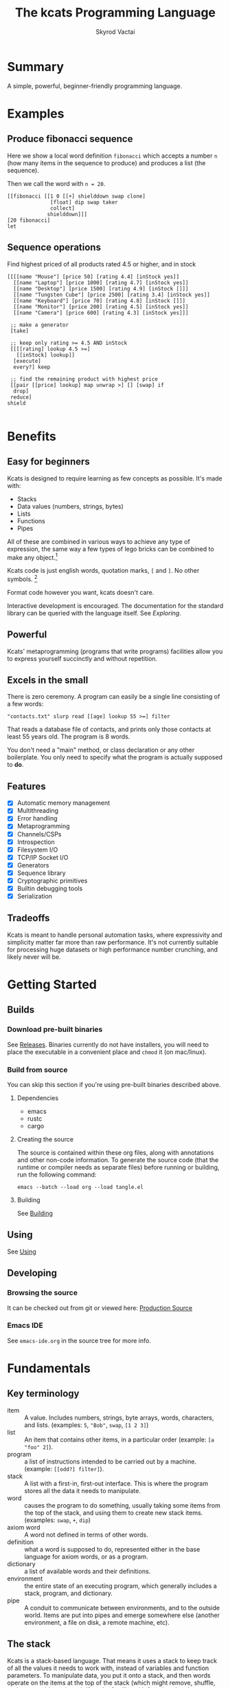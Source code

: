 # -*- mode: org; -*-
# -*- org-export-babel-evaluate: nil -*-
#+HTML_HEAD: <link rel="stylesheet" type="text/css" href="https://www.pirilampo.org/styles/readtheorg/css/htmlize.css"/>
#+HTML_HEAD: <link rel="stylesheet" type="text/css" href="https://www.pirilampo.org/styles/readtheorg/css/readtheorg.css"/>
#+HTML_HEAD: <style> pre.src { background: black; color: white; } #content { max-width: 1000px } </style>
#+HTML_HEAD: <script src="https://ajax.googleapis.com/ajax/libs/jquery/2.1.3/jquery.min.js"></script>
#+HTML_HEAD: <script src="https://maxcdn.bootstrapcdn.com/bootstrap/3.3.4/js/bootstrap.min.js"></script>
#+HTML_HEAD: <script type="text/javascript" src="https://www.pirilampo.org/styles/lib/js/jquery.stickytableheaders.js"></script>
#+HTML_HEAD: <script type="text/javascript" src="https://www.pirilampo.org/styles/readtheorg/js/readtheorg.js"></script>
#+HTML_HEAD: <link rel="stylesheet" type="text/css" href="docs-custom.css"/>
#+TITLE: The kcats Programming Language
#+AUTHOR: Skyrod Vactai
#+BABEL: :cache yes
#+OPTIONS: toc:4 h:4
#+STARTUP: showeverything
#+PROPERTY: header-args:kcats :results code :exports both
#+TODO: TODO(t) INPROGRESS(i) | DONE(d) CANCELED(c)
[[./kcats.png]]
[[./kcats-repl.gif]]
* Summary
A simple, powerful, beginner-friendly programming language.
* Examples
** Produce fibonacci sequence
Here we show a local word definition =fibonacci= which accepts a
number =n= (how many items in the sequence to produce) and produces a
list (the sequence).

Then we call the word with =n = 20=.
#+begin_src kcats
  [[fibonacci [[1 0 [[+] shielddown swap clone]
                [float] dip swap taker
                collect]
               shielddown]]]
  [20 fibonacci]
  let
#+end_src

#+RESULTS:
#+begin_src kcats
[1 1 2 3 5 8 13 21 34 55 89 144 233 377 610 987 1597 2584 4181 6765]
#+end_src
** Sequence operations
 Find highest priced of all products rated 4.5 or higher, and in stock
  
#+begin_src kcats
  [[[[name "Mouse"] [price 50] [rating 4.4] [inStock yes]]
    [[name "Laptop"] [price 1000] [rating 4.7] [inStock yes]]
    [[name "Desktop"] [price 1500] [rating 4.9] [inStock []]]
    [[name "Tungsten Cube"] [price 2500] [rating 3.4] [inStock yes]]
    [[name "Keyboard"] [price 70] [rating 4.8] [inStock []]]
    [[name "Monitor"] [price 200] [rating 4.5] [inStock yes]]
    [[name "Camera"] [price 600] [rating 4.3] [inStock yes]]]

   ;; make a generator
   [take] 

   ;; keep only rating >= 4.5 AND inStock
   [[[[rating] lookup 4.5 >=] 
     [[inStock] lookup]]
    [execute]
    every?] keep

   ;; find the remaining product with highest price
   [[pair [[price] lookup] map unwrap >] [] [swap] if
    drop]
   reduce] 
  shield

#+end_src

#+RESULTS:
#+begin_src kcats
[[name "Laptop"]
 [price 1000]
 [rating 4.7]
 [inStock yes]]
#+end_src

* Benefits
** Easy for beginners
Kcats is designed to require learning as few concepts as
possible. It's made with:

+ Stacks
+ Data values (numbers, strings, bytes)
+ Lists
+ Functions
+ Pipes

All of these are combined in various ways to achieve any type of
expression, the same way a few types of lego bricks can be combined to
make any object.[fn:0]

Kcats code is just english words, quotation marks, =[= and =]=. No other
symbols. [fn:3]

Format code however you want, kcats doesn't care. 

Interactive development is encouraged. The documentation for the
standard library can be queried with the language itself. See
[[Exploring]].

[fn:0] Inspired by Alan Kay's quote "Lisp isn't a language, it's a
building material".
[fn:3] Function names can and do have symbols, eg =+= for addtion, but
it's just a name and it's not part of the language syntax. You can
change the name to something else very easily.
** Powerful
Kcats' metaprogramming (programs that write programs) facilities allow
you to express yourself succinctly and without repetition.
** Excels in the small
There is zero ceremony. A program can easily be a single line
consisting of a few words:

#+begin_src kcats
  "contacts.txt" slurp read [[age] lookup 55 >=] filter  
#+end_src

That reads a database file of contacts, and prints only those contacts
at least 55 years old. The program is 8 words.

You don't need a "main" method, or class declaration or any other
boilerplate.  You only need to specify what the program is actually
supposed to *do*.
** Features
- [X] Automatic memory management
- [X] Multithreading
- [X] Error handling
- [X] Metaprogramming
- [X] Channels/CSPs
- [X] Introspection
- [X] Filesystem I/O
- [X] TCP/IP Socket I/O
- [X] Generators
- [X] Sequence library
- [X] Cryptographic primitives
- [X] Builtin debugging tools
- [X] Serialization
** Tradeoffs
Kcats is meant to handle personal automation tasks, where expressivity
and simplicity matter far more than raw performance. It's not
currently suitable for processing huge datasets or high performance
number crunching, and likely never will be.

* Getting Started
** Builds
*** Download pre-built binaries
See [[https://github.com/skyrod-vactai/kcats/releases][Releases]]. Binaries currently do not have installers, you will need
to place the executable in a convenient place and =chmod= it (on mac/linux).
*** Build from source
You can skip this section if you're using pre-built binaries described
above.
**** Dependencies
+ emacs
+ rustc
+ cargo
**** Creating the source
The source is contained within these org files, along with annotations
and other non-code information. To generate the source code (that the
runtime or compiler needs as separate files) before running or
building, run the following command:

=emacs --batch --load org --load tangle.el=
**** Building
See [[file:production.org::Building][Building]]
** Using
See [[file:production.org::#using][Using]]
** Developing
*** Browsing the source
It can be checked out from git or viewed here: [[file:production.org::#source][Production Source]]
*** Emacs IDE
See =emacs-ide.org= in the source tree for more info.
* Fundamentals
** Key terminology
- item :: A value.  Includes numbers, strings, byte arrays, words,
  characters, and lists. (examples: =5=, ="Bob"=, =swap=, =[1 2 3]=)
- list :: An item that contains other items, in a particular order
  (example: =[a "foo" 2]=).
- program :: a list of instructions intended to be carried out by a
  machine. (example: =[[odd?] filter]=).
- stack :: A list with a first-in, first-out interface. This is where
  the program stores all the data it needs to manipulate.
- word :: causes the program to do something, usually taking some
  items from the top of the stack, and using them to create new
  stack items. (examples: =swap=, =+=, =dip=)
- axiom word :: A word not defined in terms of other words.
- definition :: what a word is supposed to do, represented either in
  the base language for axiom words, or as a program.
- dictionary :: a list of available words and their definitions.
- environment :: the entire state of an executing program, which
  generally includes a stack, program, and dictionary.
- pipe :: A conduit to communicate between environments, and to the
  outside world. Items are put into pipes and emerge somewhere else
  (another environment, a file on disk, a remote machine, etc).
** The stack
Kcats is a stack-based language. That means it uses a stack to keep
track of all the values it needs to work with, instead of variables
and function parameters. To manipulate data, you put it onto a stack,
and then words operate on the items at the top of the stack (which
might remove, shuffle, replace, or add new items). If you're familiar
with functions in other languages, that's all words are - they're a
function of the current stack, and they return a new stack.

Here's a simple example. If we mentally execute the program below, we
first put =1= onto the stack. Then we put =2= onto the stack. =2= is on top
of =1=. Then we put the word =+= onto the stack, where it will consume the =2=
and the =1=, and leave their sum, =3=.
#+BEGIN_SRC kcats :results code :exports both
1 2 +
#+END_SRC

#+RESULTS:
#+begin_src kcats
3
#+end_src

Multiple steps are accomplished just by adding more words and
data. For example, in the program below we can add =1= and =2= (leaving =3=
on the stack), and then multiply by =5=, leaving =15=.

#+begin_src kcats :results code :exports both
1 2 + 5 *
#+end_src

#+RESULTS:
#+begin_src kcats
15
#+end_src

Here's how it would look step by step (where the =|= separates the
program that hasn't run yet - on the right, from the stack on the
left). The stack's top item is just to the left of the =|=.

#+begin_src kcats
  ;; stack |  remaining program
  ;; ------|--------------------
           | 1 2 + 5 * 
         1 | 2 + 5 * 
       1 2 | + 5 *
         3 | 5 *
       3 5 | *
        15 |  
#+end_src

When there is nothing remaining to the right of the =|=, the program
is finished. The result is what is left on the stack (in this case
=15=).

Note the stack can end up with multiple items. When it's printed, it
will always start with the top of the stack - the last thing in is the
first thing out.

#+begin_src kcats :results code :exports both
1 2 3
#+end_src

#+RESULTS:
#+begin_src kcats
3 2 1
#+end_src

Lists are denoted with square brackets, like =[1 2 3]=. When
encountered, they just go onto the stack as a single unit. Words can
operate on lists once the list is on the stack. You can see below the
word =join= combines two lists.

#+begin_src kcats :results code :exports both
  [1 2 3] [4 5] join
#+end_src

#+RESULTS:
#+begin_src kcats
  [1 2 3 4 5]
#+end_src

** Exploring
*** Overview
Now that we know the very basics, we can explore and learn as we
go. Kcats lets you treat the standard library (the dictionary) as
data, and you can process it with... itself. Documentation is in
there. You just need to know how to ask for it. So here's how you do
it, and you'll understand how exactly it works later.

In all the examples in this document, you can run them on the command
line, by running =kcats=, pasting the program, and hitting CTRL-D to end
the input.

In case you want to view it in its entirety, the standard library is
part of the source, it lives in [[file:lexicon.org][the lexicon]] file.
*** What words or functions are available?
This program retrieves the dictionary of the starting environment, and
prints just the name of each, sorted in alphabetical order.
#+begin_src kcats :results code :exports both
dictionary [first] map [] sort
#+end_src

#+RESULTS:
#+begin_src kcats
  [* + - / < <= = > >= abs addmethod advance and animate any? assert
   assign association association? attend bail both? branch break
   breakpoint bytes bytes? capture ceil clone close collect compare
   contains? count days dec decide decorate decorated delegated
   dictionary dip dipdeep dipdown dive divedeep divedown drop dropdeep
   dropdown dropper dump each emit environment error? eval-step evaluate
   even?  evert every? execute fail false file-in file-out filter first
   flip float functional future generate get handle handoff hash hours
   if inc indexed inject inspect integers join joiner keep key last let
   liberate lingo list? lookup loop map max milliseconds min minutes mod
   negative? not nothing nothing? number? odd? or pair pipe-in pipe-out
   pipe? pop positive? prepend primrec print put quot range read
   receiver recover recur redefine reduce rem repeat rest restore retry
   reverse second seconds select sender serversocket set set?  shield
   shielddeep shielddown sign sink siphon slurp snapshot socket
   something? sort sort-indexed spawn spit sprint sqrt standard step
   stepper string string? swap swapdown take taker timer times
   timestamps toe tos triplet yes tunnel type unassign until unwrap
   update value verify when while within? word? wrap xor zero? zip]
#+end_src

Even though the rest of this document will explain a lot of these
words and how they work, the above program does the following:

+ =dictionary=: retrieves the dictionary and puts it on the stack
+ =[first] map=: for each item in the dictionary (which is a key/value
  pair, where the key is the word and the value is the definition)
  take the =first=, which is the word.
+ =[] sort=: sort takes a program to transform each item in the list
  it's sorting, to use for comparison. We want to use the word itself
  for comparison, so we don't need to transform it at all, hence the
  empty program.
*** What inputs/outputs does a particular word have?
The specification of a word's input and output types is stored in the
dictionary too. It's in the property called =spec=. Let's say you're
interested in the word =swap=.

#+begin_src kcats :results code :exports both
dictionary [swap spec] lookup
#+end_src

#+RESULTS:
#+begin_src kcats
[[[item a]
  [item b]]
 [[item b]
  [item a]]]
#+end_src

What this program does is fetches the dictionary, then looks up the
=swap= definition, then within that definition, looks up the =spec= property.

In the result, what we have here is two lists - the spec of the
input, and the spec of the output.

The input spec is =[[item a] [item b]]=. The output spec is =[[item b]
[item a]]=. What it's telling you is that it requires two items on the
stack, any two, we'll call them =a= (on top) and =b= beneath. There may be
more items below that but they won't be touched. When swap is
finished, =a= and =b= will have their places swapped so that =b= is on
top. And in fact that's what we get:

#+begin_src kcats :results code :exports both
"b" "a" swap
#+end_src

#+RESULTS:
#+begin_src kcats
"b" "a"
#+end_src

Remember the top of the stack is printed first, and so =b= is now on top. 
*** What are some example usages of a word?
#+begin_src kcats :results code :exports both
dictionary [swap examples] lookup
#+end_src

#+RESULTS:
#+begin_src kcats
[[[1 2 3 swap] [1 3 2]]]
#+end_src

This is a list of examples, and each example is a pair:

+ A program that calls the given word
+ A program that doesn't call the word that gives the same result [fn:2]

[fn:2] Why is it done this way instead of just giving a program and
its expected result? Some results don't have literal representations.
*** Continuing exploration
Use the same technique to explore other words. You can simply replace
the word in the code snippets above with some other word.  Here's how
you find the examples for ===, which tests for equality of two items -
just replaced =swap= with ===.

#+begin_src kcats
dictionary [= examples] lookup
#+end_src

#+RESULTS:
#+begin_src kcats
[[[1 2 =] [false]]
 [[1 1 =] [yes]]
 [[[] [] =] [yes]]
 [[[1] [] =] [false]]
 [[[1 [false]]
   [1 [false]] =] [yes]]
 [[[1 ["foo"]]
   [1 ["foo"]] =] [yes]]
 [["hi" "hi" =] [yes]]
 [["hi" "there" =] [false]]
 [[[] yes =] [false]]
 [[[1 ["foo"]]
   [1 ["bar"]] =] [false]]
 [[[] [] association =] [yes]]
 [[[[a b]] [[a b]] association =] [false]]]
#+end_src

** Data types
*** Types
**** Words
In kcats, words have two main types
+ verbs, which result in actions being performed, and are defined in
  the dictionary
+ nouns or adjectives, which are used as labels or names for things,
  and are not in the dictionary.

The first type, verbs, are used directly in the execution of programs,
like =clone= and =swap=:

#+begin_src kcats :results code :exports both
  1 clone 2 swap
#+end_src

#+RESULTS:
#+begin_src kcats
1 2 1
#+end_src

The second type are used inside lists, often as field names. These
words are never executed, they're used more like you'd use strings or
keywords in other programming languages.

#+begin_src kcats :results code :exports both
  [foo bar baz] [quux] unwrap put
#+end_src

#+RESULTS:
#+begin_src kcats
[foo bar baz quux]
#+end_src

Note the use of =unwrap= here. What's wrong with just trying to =put=
=quux= directly into the list? 

#+begin_src kcats :results code :exports both
  [foo bar baz] quux put
#+end_src

#+RESULTS:
#+begin_src kcats
  [[type error]
   [asked [quux]]
   [reason "word is not defined"]
   [unwound [quux put]]]
  [foo bar baz]
#+end_src

The problem is when kcats encounters a word during execution, it
checks the dictionary to see what to do. If the word isn't isn't in
the dictionary, that's an error. When a word is inside a list, kcats
treats the whole list as an item and doesn't look inside the list.

What we want is to get =quux= onto the stack by itself without actually
executing it. We can do that with =[quux] unwrap=. The word =unwrap= does
just what it says, removes the list wrapper and leaves a bare word on
the stack. No error occurs here because the bare word is already on
the stack, it's not part of a program. Another way to go about this is
to use =join= so we don't need =unwrap=:

#+begin_src kcats :results code :exports both
  [foo bar baz] [quux] join
#+end_src

#+RESULTS:
#+begin_src kcats
[foo bar baz quux]
#+end_src

**** Booleans
Most programming languages have special values =true= and =false=. Kcats
does not. In kcats decision making, an empty list =[]= acts like =false=,
and anything else acts like =true=.

#+begin_src kcats :results code :exports both
  [] ["yes"] ["no"] branch
#+end_src

#+RESULTS:
#+begin_src kcats
  "no"
#+end_src
versus
#+begin_src kcats :results code :exports both
  "anything" ["yes"] ["no"] branch
#+end_src

#+RESULTS:
#+begin_src kcats
  "yes"
#+end_src

But wait, what about this?

#+begin_src kcats :results code :exports both
  3 odd?
#+end_src

#+RESULTS:
#+begin_src kcats
  yes
#+end_src

Some words will return the word =yes=, but it's not really a boolean,
it's just the word =yes= which has no special meaning to kcats other
than that it's an arbitrary affirmative value (remember anything that's not
an empty list is "affirmative", so any word, including the word =yes= is
affirmative). For convenience, =yes= is in the dictionary, so you do not
have to quote it. It evaluates to itself.

There are some extra "negative" words defined for your convenience:
=nothing= and =false=. Both of them evaluate to =[]=. You can use them in
your code to enhance readability.

**** Numbers
Integers and floats are supported (64 bit).

Supported math operations include =+=, =-=, =*=, =/=, =mod=, =rem=, =min=, =max=, =abs=,
=inc=, =dec=, =<=, =>=, =<==, =>==, =ceil=, =sqrt=, =odd?=, =even?=.

**** Containers
***** Overview
Containers are types that contain other items. Some containers are
homogenous, for example strings are a container for characters and if
you try to put anything else in it, that's an error. Other containers
can hold any kind of item, for example lists and sets.
***** Lists
Lists are multiple items bound up into a single unit, where their
order is maintained. Lists are heterogenous and can accept any type,
including other lists.

******* Comprehension
See the word =step=, which runs the same program on each item in a list.

#+begin_src kcats
0 [12 6 13 7 5] [+] step 
#+end_src

#+RESULTS:
#+begin_src kcats
43
#+end_src

Similar to =step=, but more strict, is =map=, which only allows the
program to work on a given item and can't mess with the rest of the
stack. Use that to transform each item in a list, in the same way (in
this case showing the remainder when dividing by 5).

#+begin_src kcats :results code :exports both
[12 6 13 7 5] [5 mod] map
#+end_src

#+RESULTS:
#+begin_src kcats
[2 1 3 2 0]
#+end_src

***** Strings
Strings are a container for character types, and work much like in
other programming languages. Most of the functions that work on other
containers will work on strings.

#+begin_src kcats 
  "Hello World!" count
#+end_src

#+RESULTS:
#+begin_src kcats
12
#+end_src

#+begin_src kcats
  "Hello World!" first
#+end_src

#+RESULTS:
#+begin_src kcats
\H
#+end_src

#+begin_src kcats
"Hello World" 0 5 slice
#+end_src

#+RESULTS:
#+begin_src kcats
"Hello"
#+end_src

***** Bytes (byte array)
Byte arrays are a sort of "lowest common denominator" data
format. It's what you use to interact with files or sockets. You can
get byte literals in base64 encoding:

#+begin_src kcats
"Hello World!" bytes
#+end_src

#+RESULTS:
#+begin_src kcats
#b64 "SGVsbG8gV29ybGQh"
#+end_src

and you can treat those byte arrays as lists of integers:

#+begin_src kcats
#b64 "SGVsbG8gV29ybGQh" take
#+end_src

#+RESULTS:
#+begin_src kcats
72 #b64 "ZWxsbyBXb3JsZCE="
#+end_src

72 is the ASCII encoding for =H=.
***** Associations
An association is made from a list of pairs, like this:
#+begin_src kcats
  [[name "Alice"]
   [age 24]
   [favorite-color "brown"]]
#+end_src

However there are some words you can use that make this list behave a
bit differently than a normal list. For example:

#+begin_src kcats :results code :exports both
  [[name "Alice"]
   [age 24]
   [favorite-color "brown"]]

  [age] 25 assign
#+end_src

#+RESULTS:
#+begin_src kcats
[[age 25]
 [name "Alice"]
 [favorite-color "brown"]]
#+end_src

Here we use =assign= to reset Alice's age - it does not simply add a new
item to the list.  It will find the existing key and replace it. It
will create a new item only if the key didn't already exist:

#+begin_src kcats :results code :exports both
  [[name "Alice"]
   [age 24]
   [favorite-color "brown"]]

  [department] "Sales" assign
#+end_src

#+RESULTS:
#+begin_src kcats
[[name "Alice"]
 [favorite-color "brown"]
 [age 24]
 [department "Sales"]]
#+end_src

Notice that the order of the items is not preserved. Once you treat a
list as an association, it "sticks" (see [[Promotion]] for details). It
acts like an association from then on, and order is no longer
guaranteed to be maintained.

We can improve upon our example that incremented Alice's age
(presumably after her birthday) with the word =update=. That will run a
program on the item of whatever key (or keys) you specify.

#+begin_src kcats :results code :exports both
  [[name "Alice"]
   [age 24]
   [favorite-color "brown"]]

  [age] [inc] update
#+end_src

#+RESULTS:
#+begin_src kcats
[[age 25]
 [name "Alice"]
 [favorite-color "brown"]]
#+end_src

Note that associations and lists look the same when printed, but
testing them for equality will reveal they are not the same:

#+begin_src kcats :results code :exports both
  [[name "Alice"]
   [age 24]
   [favorite-color "brown"]]

  [age] [inc] update

  [[name "Alice"]
   [age 25]
   [favorite-color "brown"]]

  =
#+end_src

#+RESULTS:
#+begin_src kcats
[]
#+end_src

Here we are comparing an association with a list. The === operator has
no way of knowing whether you want the list semantics (which does care
about order), or the association semantics (which doesn't care about
order). It defaults to the more strict rules, so they are not equal.

The act of using a list as an association (by applying words to it
like =assign= or =update=) will convert it to an association, but what if
you just want to convert a list to an association, without doing
anything else?

You can use the word =association= to convert the list to an association:

#+begin_src kcats :results code :exports both
  [[name "Alice"]
   [age 24]
   [favorite-color "brown"]]

  [age] [inc] update

  [[name "Alice"]
   [age 25]
   [favorite-color "brown"]]

  association =
#+end_src

#+RESULTS:
#+begin_src kcats
yes
#+end_src

***** Sets
Sets are made to test for membership, and do not care about order. 
#+begin_src kcats
["Larry" "Curly" "Moe"] set "Moe" contains?
#+end_src

#+RESULTS:
#+begin_src kcats
yes
#+end_src

If you add an item to a set, but it's already there, nothing changes.

#+begin_src kcats
["Larry" "Curly" "Moe"] set "Curly" put
#+end_src

#+RESULTS:
#+begin_src kcats
["Larry" "Moe" "Curly"]
#+end_src

You can =take= from a set but since order doesn't matter, you get an arbitrary item.

#+begin_src kcats
1 20 1 range set take
#+end_src

#+RESULTS:
#+begin_src kcats
15 [8 3 18 16 6 13 11 12 4 7 2 10 14 17 19 5 9 1]
#+end_src

**** Errors
See [[Error handling]]
**** Pipes
See [[Coordination and Input/Output]]
*** Traits
 There are words that operate on multiple types, and it's helpful to
 talk about what those types have in common. Specs use these traits to
 describe groups of types that a word will accept or produce.
**** Dispenser
Containers from which you can take out items, one by
one. Includes:
+ Strings
+ Bytes
+ Lists
+ Associations
+ Sets
+ Out Pipes
+ Tunnels

 We can query the dictionary to see what words take a =dispenser=:
#+begin_src kcats
  dictionary [second [spec] lookup
              first set [dispenser] unwrap contains?] filter
#+end_src

#+RESULTS:
#+begin_src kcats
[[step [[definition builtin-function]
        [examples [[[1 [2 3 4] [*] step] [24]]
                   [[1 [] [*] step] [1]]]]
        [spec [[program dispenser]
               [*]]]]]
 [take [[definition builtin-function]
        [examples [[[["a" "b" "c"] take]
                    [["b" "c"]
                     "a"]]
                   [[[1 2 3] take dropdown] [1]]]]
        [spec [[dispenser] [item dispenser]]]]]]
#+end_src

**** Receptacle
Containers into which you can put items, one by one. Includes:
+ Strings
+ Bytes
+ Lists
+ Associations
+ Sets
+ In Pipes
+ Tunnels

#+begin_src kcats
  dictionary [second [spec] lookup
              first set [receptacle] unwrap contains?] filter
#+end_src

#+RESULTS:
#+begin_src kcats
[[put [[definition builtin-function]
       [examples [[[[] 1 put] [[1]]]
                  [[[1 2 3] 4 put] [[1 2 3 4]]]
                  [["foo" bytes 32 put string] ["foo "]]]]
       [spec [[item receptacle]
              [receptacle]]]]]]
#+end_src

Supported words:
+ =put=
**** Sized
Containers whose items can be counted. Includes:
+ Strings
+ Bytes
+ Lists
+ Associations
+ Sets

Just list the names of the words that use =sized= since there's a lot:

#+begin_src kcats
  dictionary [second [spec] lookup
              first set [sized] unwrap contains?] filter
  [first] map [] sort
#+end_src

#+RESULTS:
#+begin_src kcats
[get sort-indexed any? assign count environment every? fail filter join lookup map
 sort]
#+end_src

**** Ordered
Containers whose items are kept in a specific order. Includes
+ Strings
+ Bytes
+ Lists

#+begin_src kcats
  dictionary [second [spec] lookup
              first set [ordered] unwrap contains?] filter
#+end_src

#+RESULTS:
#+begin_src kcats
[[second [[definition builtin-function]
          [examples [[[[4 5 6] second]
                      [5]]]]
          [spec [[ordered] [item]]]]]
 [first [[definition builtin-function]
         [examples [[[[4 5 6] first]
                     [4]]]]
         [spec [[ordered] [item]]]]]
 [reverse [[definition builtin-function]
           [examples [[[[1 2 3] reverse]
                       [[3 2 1]]]]]
           [spec [[ordered] [ordered]]]]]
 [pop [[definition builtin-function]
       [examples [[[["a" "b" "c"] pop]
                   [["a" "b"]
                    "c"]]
                  [[[1 2 3] pop dropdown] [3]]]]
       [spec [[ordered] [item ordered]]]]]
 [last [[definition builtin-function]
        [examples [[[[3 4 5 6] last]
                    [6]]]]
        [spec [[ordered] [item]]]]]]
#+end_src

** Stack motion
Often you have all the data a word needs on the stack, but it's in the
wrong order. There's lots of handy words to help there.

+ swap :: swap the top two items
+ float :: float the 3rd item up to the top
+ sink :: sink the top item down to 3rd
+ flip :: reverse the top 3 items

 These words can also be combined with =dip= and its variants to reach
 deeper into the stack.
** Cloning and dropping
When you're done with an item, you can =drop= it, which eliminates it
from the top of the stack. If you know a word will drop a item you
need afterward, you can =clone= it.
** Programs that write programs
The most important expressive feature of kcats is that you can
manipulate programs exactly the same way as you can any other data.

One thing you can do with a list, is treat it like a program and
=execute= it. Notice that on the 5th and 6th line of the execution trace
below, the word =execute= takes the list from the top of the stack on
the left, and puts its contents back on the right, making it part of
the program remaining to be run!
#+begin_src kcats
  ;;   stack  |  remaining program
  ;; ---------|--------------------
              | 4 5 6 [* +] execute inc
            4 | 5 6 [* +] execute inc
          4 5 | 6 [* +] execute inc
        4 5 6 | [* +] execute inc
  4 5 6 [* +] | execute inc
        4 5 6 | * + inc
         4 30 | + inc
           34 | inc
           35 |
         
       
#+end_src
Note that, when =* += gets moved back to the program, it went in
*front* of =inc=. The program acts just like a stack - the last thing in
is the first thing out.

The same way we used =join= to combine two lists, we can combine two
small programs into one, and then =execute= it:

#+begin_src kcats :results code :exports both
4 5 6 [+] [*] join execute
#+end_src

#+RESULTS:
#+begin_src kcats
44
#+end_src

Note that words inside lists don't perform any action when the list is
put on the stack. You can think of it as a quotation - a message being
being passed along, not acted upon.

** Looping and branching
*** if
=if= takes 3 programs from the stack:
+ =condition= a program whose result decides which branch to take
+ the =yes= branch
+ the =no= branch

An important detail: after =condition= runs, its stack effects are
erased. The =yes= or =no= branch runs on whatever was underneath the 3
programs at the start.

#+begin_src kcats
1 2 3 [odd?] ["it's odd"] ["it's even"] if
#+end_src

#+RESULTS:
#+begin_src kcats
"it's odd" 3 2 1
#+end_src

Notice how the =3= is still there. The word =odd?= normally consumes its
argument.
#+begin_src kcats
3 odd?
#+end_src

#+RESULTS:
#+begin_src kcats
yes
#+end_src

Here's a more extreme example:

#+begin_src kcats
1 2 3 [drop odd?] ["it's odd"] ["it's even"] if
#+end_src

#+RESULTS:
#+begin_src kcats
"it's even" 3 2 1
#+end_src

See how we =drop= the =3= and test =odd?= against =2= instead? Normally we'd
have consumed both the =3= and the =2= but the conditional is not allowed
to have any stack effect. See [[Stack effect control]].
*** loop
Loops take a program to run as the body, and a boolean (See [[Booleans]])
condition whether to run the body. If the condition is false, the body
never runs. If it's true, the body runs and =loop= expects another
boolean condition to be on top to see whether to run the body again.

Note that the item on top *only* determines whether the body runs
again, it's dropped and *not* accessible to the body program. If the
body needs it, be sure to =clone= it. Usually it doesn't need that item
for anything except deciding whether to continue the loop, which is
why it's dropped automatically.

Here's an example:

#+begin_src kcats
1 yes [2 * clone 100 <] loop
#+end_src

#+RESULTS:
#+begin_src kcats
128
#+end_src

Notice that =loop= receives the body program and =yes= the first
time. The body program never sees =yes=, only the =1= underneath it - it
multiplies it by 2, then clones it and checks if it's less
than 100. If so, it drops that boolean value and continues and
multiplies the number beneath by 2 again, and so on, until the number
is greater than or equal to 100. Finally that =false= value is dropped
and the =loop= is done, leaving just the final number =128=.
*** while
Kcats also has =while=, which is a bit higher level than =loop=. Instead
of expecting a boolean value on top each time through, you provide a
condition program similar to what =if= requires. =while= runs the
condition program, if it leaves a affirmative value, the loop
continues. Like =loop=, =while='s body does not have access to the
affirmative value.

#+begin_src kcats
1 [100 <] [2 *] while
#+end_src

#+RESULTS:
#+begin_src kcats
128
#+end_src

Like =if=, the condition program cannot permanently affect the stack. So
we don't need =clone= like we did with =loop=. After we compare the number
to 100, it's restored so the body can see it on top.
*** until
It's just like =while= but with the condition's logic reversed, so that
it stops when the condition is true.
#+begin_src kcats
1 [100 >=] [2 *] until
#+end_src

#+RESULTS:
#+begin_src kcats
128
#+end_src

Unlike =while= (which runs the body 0 or more times), =until= will always
run it at least once.

#+begin_src kcats
1 [yes] [2 *] until
#+end_src

#+RESULTS:
#+begin_src kcats
2
#+end_src

** Argument order
Kcats stack-based nature can take a little getting used to, and the
reversing of the order you wrote something is perhaps the biggest
stumbling block.

Notice how =if= is designed to have the
conditional/true/false branch in the order you expect when you write
code. However remember if you print the stack the order will be
reversed - the =false= program will be on top, followed by the =true=
program, followed by the =conditional=:

#+begin_src kcats
1 2 3 [drop odd?] ["it's odd"] ["it's even"] ;; if 
#+end_src

#+RESULTS:
#+begin_src kcats
["it's even"] ["it's odd"] [drop odd?] 3 2 1
#+end_src

This is a common theme in kcats, where argument order is designed to
make the code readable - if a word takes multiple arguments, and the
order matters, the "first" logical argument is not the top of the
stack. Here's an example:

#+begin_src kcats
1 2 <
#+end_src

#+RESULTS:
#+begin_src kcats
yes
#+end_src

When we write =1 2 <= we mean "1 is less than 2". Even though the top
of the stack is 2, we don't consider 2 the "first" argument.
** Item hiding
Sometimes you have a program that you don't trust with a certain stack
item. Perhaps there's a password on the stack, and you're running an
untrusted program given to you by someone else.

What if there was a way to hide that password behind your back such
that the program never even knew it was there, and then restore it
after the untrusted program was finished?

=dip= takes an item on the top of the stack, and a program. It
temporarily hides the item, and runs the program. After the program is
done, it puts the item back on the stack.

#+begin_src kcats
1 2 "mypassword" [+] dip
#+end_src

#+RESULTS:
#+begin_src kcats
"mypassword" 3
#+end_src

Notice the addition program could not access the password even if it
tried. It isn't on the stack while it's executing, it's hidden away
elsewhere in the runtime, temporarily.

=dip= is very common in kcats, and it's used mostly in cases where you
don't actually care if a program reads a item, you just want the
item out of the way temporarily, and it's easier than finicky
swapping. However in cases where there is a trust issue, no amount of
swapping can fix the problem and you definitely should reach for =dip=.

** Stack effect control
Kcats provides some facilities to let you avoid tedious cloning of
items to keep from losing them. Most words consume items from the
stack to produce new items. Sometimes you'll still need those old
items again later.

We saw earlier how =if= runs a condition program, and no matter how
badly that program messes with the stack, that effect is wiped clean
and only the top result of that program remains.

That magic is not locked away inside =if= - you can use it in your own
programs.

Earlier we showed how to examine the dictionary. Here's how you see
the definition of =if=:

#+begin_src kcats
dictionary [if definition] lookup
#+end_src

#+RESULTS:
#+begin_src kcats
[[shield] dipdown branch]
#+end_src

=if= runs the condition program with =shield=. =shield= runs the given
program, takes the top item and places it on top of the *original* stack
(before the program ran). Let's look at the first example of =shield= -
remember each example shows two programs that produce the same result.

Here's how we view the first example of =shield=.
#+begin_src kcats
dictionary [shield examples] lookup first
#+end_src

#+RESULTS:
#+begin_src kcats
  [[1 2 3 [=] shield]
   [1 2 3 false]]
#+end_src

Here we're checking whether =2= and =3= are equal without consuming
anything.

Here's what it would look like without =shield=:

#+begin_src kcats
1 2 3 =
#+end_src

#+RESULTS:
#+begin_src kcats
[] 1
#+end_src

The =2= and =3= are consumed, leaving only the empty list to signal the
negative condition.
** 'down' and 'deep' variants
There are words like =dipdown=, =shielddown=, =swapdown=, =dropdown=,
=divedown=. What are those?

It's a modification of the original where the effect is one stack
element further down from the original. What exactly is further down,
depends on the word.

+ swapdown :: swap not the top two items, but the 2nd and 3rd items
+ dipdown :: hide not the top stack item, but the top two items
+ shielddown :: protect not the whole stack, but everything except the
  top item.
+ dropdown :: drops the 2nd item
+ divedown :: hides the top two items but then floats the result back
  to the top above the previously hidden items

Similarly the =deep= variants are one level even deeper than that:

+ swapdeep :: swap the 3rd and 4th items
+ dipdeep :: hide the top 3 items
+ shielddeep :: protect all but the top two item
+ dropdeep :: drops the 3rd item
** Promotion
Data types are automatically converted when needed.

For example, if you have a list of pairs and you use the word =lookup=,
it assumes your intention is to use the list as an associative data
type, so it will be automatically converted, and remain converted
after =lookup= completes.

You can tell by the spec when the return type is a promoted type:
#+begin_src kcats :results code :exports both
dictionary [assign spec] lookup
#+end_src

#+RESULTS:
#+begin_src kcats
[[[item value]
  [list keys]
  sized]
 [association]]
#+end_src

Here you can see that the spec for =assign= takes a =sized= and returns an
=association=. This allows you to do things like this:

#+begin_src kcats :results code :exports both
[[name "Susie"] [age 25]] [sport] "bowling" assign
#+end_src

#+RESULTS:
#+begin_src kcats
[[age 25]
 [name "Susie"]
 [sport "bowling"]]
#+end_src

The initial value of =[[name "Susie"] [age 25]]= is not an =associative=,
it's just a =list=. You could explicitly convert it using the word
=association= but =assign= will do it for you, because it needs an
associative type.

Note that the conversion can fail, because converting to =associative=
requires that you have a list of pairs. If you don't, that's an error:

#+begin_src kcats :results code :exports both
["foo" "bar"] [age] 25 assign
#+end_src

#+RESULTS:
#+begin_src kcats
[[unwound []]
 [asked [pair]]
 [reason "type mismatch"]
 [type error]
 [actual "foo"]
 [handled yes]]
#+end_src

The most common promotion is from =list= to =associative= but there are
others.
** Error handling
In kcats, when a program encounters an error, an error item is
placed on the stack instead of the usual result.

#+begin_src kcats :results code :exports both
2 3 "four" * + 
#+end_src

#+RESULTS:
#+begin_src kcats
[[unwound [* +]]
 [reason "type mismatch"]
 [asked [number]]
 [type error]
 [actual "four"]
 [handled yes]] "four" 3 2
#+end_src

Notice the =unwound= field contains the rest of the program that
remained when the error occurred.

We can fix the problem and continue, but only if we can stop the
unwinding before our entire program is unwound. We can do that using
the word =recover=, which takes two programs: =p= and =r=, =p= is run and if
it results in an error, the unwinding is limited to =p= and then =r= is
run. When =r= runs, the error item is on the top of stack. If there is no
error, =r= does not run.

In the program below, we recover by discarding the error and the
string "four", and replacing it with the number =4=. Then trying the
operations =* += again.
#+begin_src kcats :results code :exports both
  2 3 "four" [* +] [drop drop 4 * +] recover
#+end_src

#+RESULTS:
#+begin_src kcats
14
#+end_src

The problem with the usage of =recover= above is that we had to specify
the arithmetic words =* += twice - once in =p= and again in =r= in case they
failed the first time. Remember those operations are saved in the
=unwound= field of the error, and we can access them and even =execute=
them. There is a word that does this for you: =retry=: it takes an error
on the top of stack, and executes its =unwound= program.

#+begin_src kcats :results code :exports both
  2 3 "four" [* +] [[drop 4] dip retry] recover
#+end_src

#+RESULTS:
#+begin_src kcats
14
#+end_src

In the above program, after the error occurs, we discard the string
underneath the error and replace it with the integer =4=.

Sometimes you need to raise your own errors, you can do that with the
word =fail=.

#+begin_src kcats
  2
  [odd?]
  ["ok"]
  [[[type error] [asked odd?] [reason "expected odd number"]]
   association fail]
  if
  3 4 +
#+end_src

#+RESULTS:
#+begin_src kcats
[[asked odd?]
 [type error]
 [reason "expected odd number"]
 [unwound [3 4 +]]
 [handled yes]] 2
#+end_src

Sometimes you want to handle some errors but not others. There's no
error type matching like you'd find with java's =catch=. You have to
recover, examine the error, and if it's one you don't want to handle,
re-activate it with =fail=.
** Your own words
You're not stuck with just the vocabulary in the starting
environment. You can make your own words!

You can alter the dictionary however you want, but it's a best
practice to limit the scope of those changes to a particular
program. =lingo= is a word that executes a program with an altered
dictionary (and then restores the original dictionary):

#+begin_src kcats
  [[square] [[definition [clone *]]
             [spec [[number] [number]]]]
   assign]
  [9 square]
  lingo
#+end_src

#+RESULTS:
#+begin_src kcats
81
#+end_src

So what's happening here? =lingo= takes two programs. The first alters
the dictionary (it can expect the environment's current dictionary to
be on top when it's called). In this case it's =assign= ing =square= to
the given definition =[clone * ]=. The second program is the program you
want to run that uses the altered dictionary =[9 square]=.

Note that you can do whatever you want - you can alias =+= to =-= (not
advisable, but you can), you can remove =lingo= from the dictionary so
your program can't define any of its own new words, etc.

Also note that it is possible, and encouraged, to nest calls to =lingo=
so that only the sections of code that actually need a particular
alteration are using it. All library code should be loaded with =lingo=. [fn:3]

If you really want to permanently alter the dictionary, you can do
that too, with =redefine=, which takes a dictionary (presumably that
you've modified) and replaces the environment's dictionary with that
one.

#+begin_src kcats
  dictionary
  [square] [[definition [clone *]]
            [spec [[number] [number]]]]
  assign
  redefine
  9 square
#+end_src

#+RESULTS:
#+begin_src kcats
81
#+end_src

[fn:3] Currently, there is no special standard library functionality
for loading libraries. However you can still do it - if you put
whatever alterations you want in a separate file, let's say
=square.kcats=, you can load it like this:

#+begin_src kcats
  "square.kcats" slurp read [9 square] lingo
#+end_src
** Generators
*** Overview
Sometimes in programming, having the concept of an indefinite sequence
is handy. You have part of your program producing data, and another
consuming it, but the producer doesn't know how much the consumer will
actually need. A producer might calculate a huge number of items at
great expense, only for the consumer to only need a tiny fraction of
them. Generators allow the consumer to tell the producer when to
produce, but the producer still retains all the logic of how that's done.

In kcats there's no special sauce for generators, we can implement
them as a pattern with just the standard words we've already seen.
*** Example
Let's say you want to create the fibonacci sequence. Let's see how we
can code that without worrying about how many items in the sequence
we'll eventually need.

A generator consists of two things: state, and a program. Each time
we want to generate an item, we run the program. The program should
produce a new item and update the state. We just put however many
state items we need on the stack, and then a program that can work
with those items.

#+begin_src kcats :results code :exports both
1 0 [[+] shielddown swap clone]
#+end_src

So here we start with =1 0=. That's the starting state. Normally we'd
start fibonacci with =1 1= but this isn't the actual first two numbers
in the sequence, it's starting values we use to calculate them. Then
we have a program that takes two numbers as input and leaves one new
number. Let's just =execute= that program and see the result:

#+begin_src kcats :results code :exports both
1 0 [[+] shielddown swap clone] execute
#+end_src

#+RESULTS:
#+begin_src kcats
1 1 1
#+end_src

We can see the =0= is now =1= and there's an extra =1= on the
stack. Remember the generator must do two things, produce a new item
and update the state. It updated the state from =0 1= to =1 1=, and
produced the first item, =1=.

This gets us one number, but not the whole fibonacci sequence. Let's
look at the word =generate=. All it does is run the program, pulls the
generated item to the top of the stack, and puts a new copy of the
program in place so that when we want the next item, we can call
=generate= again:

#+begin_src kcats :results code :exports both
1 0 [[+] shielddown swap clone] generate
#+end_src

#+RESULTS:
#+begin_src kcats
1 [[+] shielddown swap clone] 1 1
#+end_src

Notice here that the only difference from before is that the program
is sandwiched between the fibonacci number we produced, and the state.

Let's keep going and call generate again! But wait, before we do that
we need to do something with item we just produced, to get it out of
the way. For now we'll just =drop= it. We've seen it and we want to
see what's next.

#+begin_src kcats :results code :exports both
  1 0 [[+] shielddown swap clone] generate ;; what we had before
  drop ;; throw away the first item
  generate ;; the 2nd item
#+end_src

#+RESULTS:
#+begin_src kcats
1 [[+] shielddown swap clone] 1 2
#+end_src

Ok, so the 2nd item is =1= and we can see the state is updated -
instead of =1 1= we have =1 2=.

One more time:
#+begin_src kcats :results code :exports both
  1 0 [[+] shielddown swap clone]
  [generate drop] 2 times ;; generate and drop the first two items
  generate ;; the 3rd item
#+end_src

#+RESULTS:
#+begin_src kcats
2 [[+] shielddown swap clone] 2 3
#+end_src

Ok we can see that we can get items one at a time by calling
=generate=, but this is not very useful. What we really want is to get
the first =20= numbers in the fibonacci sequence, and collect them into a
list. We can do exactly that:

#+begin_src kcats :results code :exports both
1 0 [[+] shielddown swap clone] ;; our original generator
20 taker ;; another generator that stops generating after 20 items
collect ;; collects all the generated items into a list
#+end_src

#+RESULTS:
#+begin_src kcats
[1 1 2 3 5 8 13 21 34 55 89 144 233 377 610 987 1597 2584 4181 6765]
[[positive?] [dec [generate] dive] [[]] if] 0 [[+] shielddown swap clone] 6765 10946
#+end_src

There's the fibonacci sequence! Hey wait, what's all that stuff after
it?  We just want fibonacci! That's there in case you wanted to keep
generating more items. If you want to just get the result and throw
away the generators, you can do that with =shield=, which erases all
stack effects except whatever was on top. So we'll just =shield= the
entire thing:

#+begin_src kcats :results code :exports both
  [1 0 [[+] shielddown swap clone]
   20 taker
   collect]
  shield
#+end_src

#+RESULTS:
#+begin_src kcats
[1 1 2 3 5 8 13 21 34 55 89 144 233 377 610 987 1597 2584 4181 6765]
#+end_src

So what is happening here? We're stacking up generators. Starting with
the last, we have =collect= which will repeatedly call =generate= on the
generator below it. It keeps going and collecting the generated items
in a list, until the generator below returns =nothing=. Then it stops
and returns what it collected.

Then below =collect= we have a generator =20 taker= - what that does is
keeps its own state of how many items we want it to take. It counts
down as it generates items below it, passing them up to =collect= and
when it hits zero, it returns =nothing= (even if the generator below it
would have produced something, =taker= won't even ask). That will signal
=collect= to stop.

We have other handy generators we can stack up. Let's say for whatever
reason we want to know what are the first 20 *odd* fibonacci numbers?
Well, we have =keep=:

#+begin_src kcats :results code :exports both
  [1 0 [[+] shielddown swap clone] ;; our original generator
  [odd?] keep ;; a generator that keeps calling the one
              ;; below it until it gets something that
              ;; passes the predicate we specified
  20 taker ;; another generator that calls generate 20 times
  collect] ;; collects all the generated items into a list
  shield
#+end_src

#+RESULTS:
#+begin_src kcats
[1 1 3 5 13 21 55 89 233 377 987 1597 4181 6765 17711 28657 75025 121393 317811 514229]
#+end_src

There it is, the first 20 *odd* fibonacci numbers!

Let's say instead we wanted to know the prime factors that make up
each of the first 20 fibonacci numbers. We can do that with =each=:

#+begin_src kcats :results code :exports both
  [1 0 [[+] shielddown swap clone] ;; our original generator
   ;; a program to give the prime factors of a given number
   [[] swap 2 ;;  current-divisor input result
    [[sqrt] dip >=]
    [[mod zero?] 
     [clone ;; c-d c-d i r
      sink ;; c-d i c-d r
      [put] dipdown ;; c-d i new-r
      / 2] ;; dividend new-r
     [inc] ;; c-d++ i r
     if]
    while
    drop put]
   each

   20 taker ;; another generator that calls generate 20 times
   collect] ;; collects all the generated items into a list
  shield
#+end_src

#+RESULTS:
#+begin_src kcats
[[1] [1] [2] [3] [5] [2 2 2] [13] [3 7] [2 17] [5 11]
 [89] [2 2 2 2 3 3] [233] [13 29]
 [2 5 61] [3 7 47] [1597] [2 2 2 17 19] [37 113]
 [3 5 11 41]]
#+end_src

There we have it. We can see that =[2 2 2]= is what makes up =8=, etc.

Other included generators are:

+ dropper :: Inverse of =taker= - drops the first n items of the
  sequence and returns the rest.
+ joiner :: Joins items together
+ integers :: all the numbers starting with 0

=reduce= will consume what a generator produces. You provide a program
that takes 2 arguments, and =reduce= will generate all the items, and
pass to your program: the result so far and the next item generated,
and repeat that until there are no items left:

#+begin_src kcats :results code :exports both
  [integers
   1 dropper ;; drop 0 so we start with 1
   10 taker
   [3 *] each
   [+] reduce]
  shield
#+end_src

#+RESULTS:
#+begin_src kcats
135
#+end_src
*** Compatibility
Let's say you go to the trouble of making a beautiful stack of
transformations and you want to re-use it, but you don't have a
generator, you have a list! Our transformation stack needs a
*generator*! How are we supposed to use it?  Never fear, there is a
simple way to adapt transformations to work on anything that works
with the word =take=. You can use the word =liberate= to convert a list to
a generator. (It's just an alias for =[take]= which is even shorter than
=liberate= so feel free to just use =[take]=).

Do you see why =[take]= converts a list to a generator? Remember,
generators are a state and a program. If we already have a list or
pipe, we can just treat that as the state. And =[take]= as the program
does exactly what we want, removes an item from the list and returns
it, leaving the state with one fewer item.
*** Capturing items from the stack
One pitfall with generators is that sometimes you want to transform
generated items and use some item from the stack to help do it. The
problem with this is that generators can be arbitrarily deep and you
won't know exactly how deep that item is.

The solution is to =capture= the items you want.

Let's look at a simple example. Let's say we want to generate every
multiple of n (where n is some number on the stack). We can already
generate every integer, we just need to multiply each one by n. A naive
solution would be to just use =each=, but it doesn't work:

#+begin_src kcats
  3 integers
  [*] each
  1 dropper ;; drop 0
  10 taker collect
#+end_src

#+RESULTS:
#+begin_src kcats
[[reason "type mismatch"]
 [unwound [* [[0 [inc clone]
               0 3]] unwrap evert first dropdown [[generate [[*] bail]
                                                   shielddown]] unwrap swap drop [1] unwrap dec [positive?] shield [[generate drop]
                                                                                                                    dip dec [positive?] shield]
           loop [generate swap]
           dip float
           [[[[positive?] [[generate drop]
                           dip dec]
              while [generate swap]
              dip float]
             bail]] unwrap swap [9] unwrap swap [[[positive?] [dec [generate] dive] [[]] if]]
           unwrap swap [] swap clone [put [generate] dip swap clone] loop drop]]
 [actual [inc clone]]
 [asked [number]]
 [type error]
 [handled yes]]
0 [inc clone]
0 3
#+end_src

This doesn't work because n and the last integer we generated aren't
next to each other on the stack, there's a bunch of generator
machinery in between. We could try to guess exactly how deep the
machinery is, but then our generators aren't composable anymore - we
couldn't move that call to =each= somewhere else in the generator stack,
without having to change the program. What we really should do is
create our program for =each= first, before we start stacking up
generators, and =capture= n:

#+begin_src kcats
  3 wrap ;; capture takes a list of items to capture, we just want [3]
  [*] capture
  [integers] dip ;; insert the integers generator below the each program
  each
  1 dropper
  10 taker collect
#+end_src

#+RESULTS:
#+begin_src kcats
[3 6 9 12 15 18 21 24 27 30]
[[positive?] [dec [generate] dive] [[]] if] 0 [[[positive?] [[generate drop]
                                                             dip dec]
                                                while [generate swap]
                                                dip float]
                                               bail]
0 [generate [[[3] swap [restore] dip *] bail]
   shielddown]
[inc clone]
10
#+end_src

What exactly is this doing? =capture= takes a program and a list, and
sets that list as the stack for the program when it runs. You can
=capture= the entire stack with =snapshot=, or you can build the list
however you like. You can grab the top item with =wrap=, the top two
items with =pair= or the top 3 with =triplet=. Note that these steal the
items from the stack and embed them in the program. If you just want
to copy the items, use =shield= to prevent them from being consumed
from the stack.

If you're familiar with *closures* in other languages, =capture= is the
same concept in kcats. 
** Coordination and Input/Output
*** Basics
In kcats, both coordination and input/output are done with =pipes=. See
the [[Key terminology][definition]] for pipe.

Let's take a common example of coordination. Your program has to do
several very long and intensive calculations but doesn't want to make
the user wait to do other things. The way that's done in kcats is by
creating multiple environments, and have them communicate with each
other using pipes. You can send any item through a pipe that you
could put onto the stack, including other pipes. You can =clone= a pipe
to give access to it to more than one environment.

There are two main operations a pipe supports: =put= and =take=. You
either put an item in, or take an item out. Either one of those
operations may *block*, if the pipe is either full (when putting) or
empty (when taking). Your environment would have to wait for some
other environment to take something out so there's space to put, or
put something in so that there's something to take out.

All pipes share the =put= and =take= operations but they can differ in
other ways. 

Note that =put= and =take= can also be used on plain lists. =put= adds to
the end, and =take= removes the first item. Neither will ever block when
used on a list. Another slight difference is what happens when you've
reached the end of the content (either the list is empty or the pipe
has, for example, hit the end of file condition): a =take= from an empty
list will just return =nothing=, but a =take= from a pipe that is at EOF
will result in an error.

*** Input/output
Let's look at how we do I/O using files as an example - let's say we
want to write the word =foo= to a file called =bar=:
#+begin_src kcats :results code  :exports both
  [[file "bar"]] pipe-in ;; create the pipe to the given file "foo"
  "foo" bytes ;; we have to convert string to bytes first, using the word
              ;; =bytes=.
  put ;; finally, put the bytes into the pipe, and they are written to
      ;; the file
#+end_src

#+RESULTS:
#+begin_src kcats
[[to [[file "bar"]]]
 [type tunnel]
 [values [[type bytes]]]]
#+end_src

Note the representation of the pipe shows where it leads (the =to=
field), and what types of items it can carry (the =values= field).

Neither =put= nor =take= consume the pipe from the stack,
for convenience, as most of the time you'll want to use it again.

Let's look at reading from a file:

#+begin_src kcats :results code :exports both
[[file "bar"]] pipe-out
take string
#+end_src

#+RESULTS:
#+begin_src kcats
"Hello World!" [[type tunnel]
                [values [[type bytes]]]
                [to [[file "bar"]]]]
#+end_src

Note that the amount of bytes you'll get from a file on each take, is
limited. You will only get the entire contents if the file is
small. We'll want to repeatedly =take= until there's nothing left, and
put all the taken parts together.

Here's how we do it:
- turn the pipe that provides chunks of a file into a [[Generators][generator]], with =[take]=.
- Assemble the chunks with =reduce=. It requires a program to say how to
  combine the chunks. We want to =join= them, so the program is =[join]=.

We can also use the word =file-out= as a shortcut to get a pipe given a
file's name.
#+begin_src kcats :results code :exports both
"bar" file-out [take] join reduce string
#+end_src

#+RESULTS:
#+begin_src kcats
"Hello World!" [take] [[type tunnel]
                       [values [[type bytes]]]
                       [to [[file "bar"]]]]
#+end_src

Finally there's a convenient alias for =[take] [join] reduce string=, it's called =slurp=:

#+begin_src kcats
dictionary [slurp] lookup
#+end_src

#+RESULTS:
#+begin_src kcats
[[definition [[take] [join] reduce string [drop drop]
              dip]]
 [spec [[pipe] [item]]]]
#+end_src

It actually drops the generator for you as well, since we know it's already
been fully read from. So you can do this:

#+begin_src kcats :results code :exports both
"bar" file-out slurp
#+end_src

#+RESULTS:
#+begin_src kcats
"Hello World!"
#+end_src

*** Coordination of simultaneous programs
**** Basics
The way kcats handles parallel processing (aka multithreading) is by
allowing you to create multiple environments, each with their own
programs, that run simultaneously.

Often you need the environments to communicate with each other, and
not just with the outside world. That's done with channels. Channels
let you send items from one environment to another.
**** Channels
Channels are a type of pipe. They are different from other pipes, like
files or network sockets, in that while files and sockets only deal
with bytes, channels can pass any kind of item (numbers, strings,
words, lists, and even other pipes). If you can put an item on the
stack, you can also pass it through a channel.
***** Handoff
This is the most common type of channel. Think of it as a pipe with no
length or capacity. It's more like a hole in a wall, than an actual
pipe. You can pass items through the hole, but only if someone is
already on the other side waiting to take it. If your program tries to
pass an item through the handoff, but no other program running
simultaneously is already waiting to take it, your program will
*block*. That means it stops and waits. The same goes for receiving
items - if your program tries to receive but no one is sending yet,
your program will wait until someone sends. Handoffs support multiple
senders and receivers through the same "hole" - imagine multiple
people standing on either side of the wall, holding items they need to
pass through, and others empty handed waiting to receive. Only one
person can receive per send - it's a direct handoff and not a
broadcast.

You pass items from one environment to another by giving both
environments a copy of the handoff pipe. One environment calls =put=
(with an item) and the other calls =take=. If they're doing that at the
same time, the item moves from one environment to the other and both
the =put= and =take= complete at the same time.

You can pass as many items through the handoff as you want.
***** Buffered
This channel works similarly to a Handoff, but instead of having no
capacity, it has a fixed capacity that you specify when you create
it. Let's say you give it a capacity of 10. That means the sender can
put 10 items in, even when no one is receiving yet. On the 11th item,
sending will block just like a handoff would.

If a receiver takes an item out, that frees up space for one more item
that the sender can put in without blocking.
***** Signaling when you're done
It's common for a program to keep taking from a pipe until there's
nothing left to take, and then stop. How does it know there's nothing
left (in other words, nothing more will ever arrive, no matter how
long it waits)? With channels there's 2 ways to know:

+ One of the senders sends the item =nothing=. All the standard library
  words that pull from a channel repeatedly, will stop when they
  receive =nothing=.
+ All the senders copies of the channel are dropped.

How is a sender dropped? That can happen several ways:

+ The channel item is dropped from the stack with the word =drop= or
  its variants, or otherwise consumed.
+ The entire environment is dropped (as often happens when its program
  is finished)
+ A program receives on this copy of the channel. By default, channels
  are one direction only. As soon as you send, the receiver is
  dropped, and vice versa. Bidirectional channels (where the same
  program can send and receive on the same channel) are possible but
  currently not supported because they take a bit more care to use
  properly.

When writing a program that needs to know about the end of a stream,
you must take care to not leave extra copies of channels lying
around. Any extra channel copy that you don't =drop= when finished, will
keep the stream open forever and will result in a *deadlock*. A deadlock
is when some program is waiting for a condition that can never
occur. In this case, a receiver is waiting for the end of the stream,
and it will never get it. The primary symptom of a deadlock is a
program that appears to be stuck or doing nothing, doesn't produce the
intended result, doesn't produce an error, and doesn't exit.

Note that it's also possible for receivers to signal they have
everything they want, by dropping their copy of the channel. After all
receivers are dropped, all senders will get errors when they try to
send.

**** Multiple environments
Parallel processing is done with multiple environments running
simultaneously, but how exactly do we set that up? And how do we
enable them to communicate with each other? How do we create two
environments with a copy of the same channel, so one can send and the
other receive?

One handy way is to use the word =spawn=. It takes a program and creates
a new environment, such that its program is the given program and the
stack is a copy of the current environment's stack. That way, you end
up with two environments, with different programs but the same stack.

Once the new environment is created, it doesn't actually do anything,
it's just another item inside the current environment. To make it
actually run the program, we need to =animate= it. At that point it
disappears from this environment and goes off on its own.

#+begin_src kcats
handoff [5 put] spawn animate take
#+end_src

#+RESULTS:
#+begin_src kcats
5 [[type out]
   [handoff 0]]
#+end_src

Here we create a handoff, and then create a new environment that
inherits that handoff in its stack. That new environment will =put= the
number =5= into the channel. Then we call =take= on the other copy of the
channel to receive the number =5=.

Note that when you =animate= a new environment, you can't debug it using
the same debugging tools we saw earlier. You actually lose all contact
with it, except for whatever pipe communication you program it to
do. Debugging simultaneous programs is a bit more involved and this
will be covered later.
**** Example
We'll show how parallel programming (multithreading) works in kcats,
with an example. Let's say we have a database of books, and we have 3
librarians checking in returned books. Let's say for simplicity that
*all* the books in the database were checked out and have now been
returned and are ready for checkin. We want to update the database so
that each book has a =last-checkin= property with the timestamp the
librarian processed it, and =checked-in-by= with the librarian's
name. We want all the books to be processed exactly once, with 3
librarians working in parallel.

We'll create chunks of our program and put it all together
later. Here's one chunk.  Let's read in our database and parse it into
a list:

#+begin_src kcats
"examples/books.kcats" file-out slurp read
#+end_src

So that's our database of unprocessed books. Now let's feed our
database into a pipe, in a separate environment. We could also have
used a buffered channel here.

#+begin_src kcats
  [[put] step] spawn animate
  drop ;; this copy of the library as the task to feed it is already running
#+end_src

Now we can create two channels - one to carry unstamped books (the input for the librarian), and one to
carry stamped books (the librarian's output). Then we create another pipe that gives the current time.
#+begin_src kcats
  handoff ;; a pipe for unprocessed books
  handoff ;; a pipe to collect completed work
  timestamps ;; pipe for the librarians to stamp their books with
#+end_src

Now we specify what each librarian should do. This is the meat of the
program. Note the use of the word =siphon= here. It takes a generator
and a pipe, and keeps generating items and putting them into the
pipe, until the end of the stream is reached (generator produces
=nothing=).

#+begin_src kcats
  ;; the spawn prog should see: n ts po pi (librarian-name, timestamps, output-pipe, input-pipe)
  ;; the book each prog should see: book n ts po pi
  snapshot ; capture n, ts, po, pi
  [[pair ; capture n, ts.
    [[take dropdown ;; get a timestamp and then drop the ts pipe
      pair [checked-in-by last-checkin] swap zip] dip join]
    capture
    [[take]] dip ;; make a generator out of pi
    each ;; book, do the stamping
    float siphon] ;; from the each generator to the output pipe 
   spawn animate] ;; launch a separate environment
  capture
  ;; now that we've already captured the pipes to the workers we
  ;; can drop pi and ts
  dropdown dropdeep
#+end_src

Now that we've specified what each librarian should do, we specify the
librarians. In this case, all we need is their name.
#+begin_src kcats
  ["Darlene" "Thomas" "Ethel"] ;; the names of the librarians
  swap map ;; for each librarian do the above program

  drop ;; the resulting list, we only care about launching envs
  
#+end_src

Finally we can just collect all the results from the output channel,
and drop the other items we don't need anymore, leaving just the results.

#+begin_src kcats
  [take] collect ;; the results
  ;; drop generator, leaving only results
  sink drop drop
#+end_src

Here's the whole program:

#+begin_src kcats
  handoff ;; a pipe for unprocessed books
  "examples/books.kcats" file-out slurp read ;; read the library

  ;; feed all the unprocessed books into a pipe, in a separate task
  [[put] step] spawn animate
  drop ;; this copy of the library as the task to feed it is already running
  handoff ;; a pipe to collect completed work
  timestamps ;; pipe for the librarians to stamp their books with

  ;; the spawn prog should see: n ts po pi (librarian-name, timestamps, output-pipe, input-pipe)
  ;; the book each prog should see: book n ts po pi
  snapshot ; capture n, ts, po, pi
  [[pair ; capture n, ts.
    [[take dropdown ;; get a timestamp and then drop the ts pipe
      pair [checked-in-by last-checkin] swap zip] dip join]
    capture
    [[take]] dip ;; make a generator out of pi
    each ;; book, do the stamping
    float siphon] ;; from the each generator to the output pipe 
   spawn animate] ;; launch a separate environment
  capture
  ;; now that we've already captured the pipes to the workers we
  ;; can drop pi and ts
  dropdown dropdeep

  ["Darlene" "Thomas" "Ethel"] ;; the names of the librarians
  swap map ;; for each librarian do the above program

  drop ;; the resulting list, we only care about launching envs
  [take] collect ;; the results
  ;; drop generator, leaving only results
  sink drop drop
#+end_src

#+RESULTS:
#+begin_src kcats
[[[checked-in-by "Darlene"]
  [last-checkin 1694733493196]
  [author-first "George"]
  [author-last "Orwell"]
  [title "1984"]
  [year 1949]
  [subjects [government dystopia surveillance totalitarianism freedom]]]
 [[checked-in-by "Thomas"]
  [last-checkin 1694733493201]
  [author-first "Aldous"]
  [author-last "Huxley"]
  [title "Brave New World"]
  [year 1932]
  [subjects [society technology dystopia happiness drugs]]]
 [[checked-in-by "Ethel"]
  [last-checkin 1694733493205]
  [author-first "F. Scott"]
  [author-last "Fitzgerald"]
  [title "The Great Gatsby"]
  [year 1925]
  [subjects [wealth love obsession american-dream tragedy]]]
 [[checked-in-by "Ethel"]
  [last-checkin 1694733493205]
  [author-first "J.D."]
  [author-last "Salinger"]
  [title "The Catcher in the Rye"]
  [year 1951]
  [subjects [adolescence alienation innocence society adulthood]]]
 [[checked-in-by "Darlene"]
  [last-checkin 1694733493205]
  [author-first "Jane"]
  [author-last "Austen"]
  [title "Pride and Prejudice"]
  [year 1813]
  [subjects [love marriage society class reputation]]]
 [[checked-in-by "Ethel"]
  [last-checkin 1694733493205]
  [author-first "Mary"]
  [author-last "Shelley"]
  [title "Frankenstein"]
  [year 1818]
  [subjects [creation science responsibility monster humanity]]]
 [[checked-in-by "Darlene"]
  [last-checkin 1694733493205]
  [author-first "John"]
  [author-last "Steinbeck"]
  [title "Of Mice and Men"]
  [year 1937]
  [subjects [friendship dream loneliness society tragedy]]]
 [[checked-in-by "Darlene"]
  [last-checkin 1694733493205]
  [author-first "Ernest"]
  [author-last "Hemingway"]
  [title "The Old Man and the Sea"]
  [year 1952]
  [subjects [endurance nature old-age fisherman sea]]]
 [[checked-in-by "Darlene"]
  [last-checkin 1694733493205]
  [author-first "Harper"]
  [author-last "Lee"]
  [title "To Kill a Mockingbird"]
  [year 1960]
  [subjects [racism innocence morality law childhood]]]
 [[checked-in-by "Darlene"]
  [last-checkin 1694733493205]
  [author-first "J.R.R."]
  [author-last "Tolkien"]
  [title "The Lord of the Rings"]
  [year 1954]
  [subjects [adventure elf dwarf hobbit ring journey magic evil]]]
 [[checked-in-by "Darlene"]
  [last-checkin 1694733493205]
  [author-first "Joseph"]
  [author-last "Conrad"]
  [title "Heart of Darkness"]
  [year 1899]
  [subjects [colonization africa journey morality darkness europeans]]]
 [[checked-in-by "Ethel"]
  [last-checkin 1694733493205]
  [author-first "Leo"]
  [author-last "Tolstoy"]
  [title "War and Peace"]
  [year 1869]
  [subjects [war peace society history love aristocracy]]]
 [[checked-in-by "Ethel"]
  [last-checkin 1694733493205]
  [author-first "Homer"]
  [title "The Odyssey"]
  [year -800]
  [subjects [journey odyssey homecoming gods heroism adventure]]]
 [[checked-in-by "Ethel"]
  [last-checkin 1694733493206]
  [author-first "Charlotte"]
  [author-last "Bronte"]
  [title "Jane Eyre"]
  [year 1847]
  [subjects [love morality society class womanhood independence]]]
 [[checked-in-by "Ethel"]
  [last-checkin 1694733493206]
  [author-first "Mark"]
  [author-last "Twain"]
  [title "Adventures of Huckleberry Finn"]
  [year 1884]
  [subjects [adventure racism slavery morality friendship river]]]
 [[checked-in-by "Thomas"]
  [last-checkin 1694733493206]
  [author-first "Ray"]
  [author-last "Bradbury"]
  [title "Fahrenheit 451"]
  [year 1953]
  [subjects [censorship knowledge books society dystopia future]]]
 [[checked-in-by "Thomas"]
  [last-checkin 1694733493206]
  [author-first "Charles"]
  [author-last "Dickens"]
  [title "A Tale of Two Cities"]
  [year 1859]
  [subjects [revolution love sacrifice resurrection society history]]]
 [[checked-in-by "Thomas"]
  [last-checkin 1694733493206]
  [author-first "William"]
  [author-last "Golding"]
  [title "Lord of the Flies"]
  [year 1954]
  [subjects [society civilization savagery childhood morality island]]]
 [[checked-in-by "Thomas"]
  [last-checkin 1694733493206]
  [author-first "Miguel de"]
  [author-last "Cervantes"]
  [title "Don Quixote"]
  [year 1605]
  [subjects [adventure idealism reality knight insanity literature]]]
 [[checked-in-by "Ethel"]
  [last-checkin 1694733493207]
  [author-first "H.G."]
  [author-last "Wells"]
  [title "The War of the Worlds"]
  [year 1898]
  [subjects [invasion aliens society technology war humanity]]]]
#+end_src
** Debugging
*** The debugger
In kcats, we don't need an external debugger. We can debug our
programs right in the kcats interpeter. We can specify the program to
run and step through it.

Let's say this is the program we want to step through. This is how
we'd normally run it:
#+begin_src kcats :exports both :results code
0 1 3 inc 1 range [+] step
#+end_src

#+RESULTS:
#+begin_src kcats
6
#+end_src

To debug, we put it into an environment item which we can then use
debugging words like =advance=:

#+begin_src kcats :exports both :results code
  [[program [0 1 3 inc 1 range [+] step]]] environment
  [advance] 7 times
  eval-step
#+end_src

#+RESULTS:
#+begin_src kcats
[[stack [[+] 1 0]]
 [program [execute [2 3]
              [+] step]]]
#+end_src

Note that =advance= is like =step-over= in a traditional debugger, and
=eval-step= is like =step-into=.  So above we advance until we reach the
word =step= in the program, and then we step into it. We end up showing
the environment in the middle of execution. The stack has a program
=[+]= on top, and the next word is =execute= which will run that program.

You can also use a =until= loop to run the program until an arbitrary
condition is hit. Here's one that runs the program until the number =4=
is on the top of stack (note the handy word =tos= shortcut)

#+begin_src kcats
  [[program [0 1 3 inc 1 range [+] step]]] environment
  [tos 2 =] [eval-step] until
#+end_src

#+RESULTS:
#+begin_src kcats
[[stack [2 1]]
 [program [+ [3] [+] step]]]
#+end_src

You can do whatever you want with the environment data - you can
retain the environment at every step, filter the steps, change them,
and continue the execution from any arbitrary place.

It's particularly handy to save an environment at the "last known
good" state and continue from there, instead of having to re-execute
from the beginning each time.

Just as an example of what's possible, here we show only the states
where =+= is about to be executed. =stepper= is a generator that takes an
environment and generates all the steps of execution. Note =top= means
"top of program", so it's keeping the states where =+= is the next
item in the program.
#+begin_src kcats
  [[[program [0 1 3 inc 1 range [+] step]]] environment
   stepper
   [top wrap [+] =] keep
   collect] shield 
#+end_src

#+RESULTS:
#+begin_src kcats
  [[[stack [1 0]]
    [program [+ [2 3] [+] step]]]
   [[stack [2 1]]
    [program [+ [3] [+] step]]]
   [[stack [3 3]]
    [program [+ [] [+] step]]]]
#+end_src

Then just to show that all these environments work on their own, we'll
add some code to select the first one and step it forward. So we've
essentially gone back in time and rolled forward again.
#+begin_src kcats
  [[[program [0 1 3 inc 1 range [+] step]]] environment
   stepper
   [top wrap [+] =] keep
   collect] shield

  ;; add this
  first ;; to select the first env from above
  eval-step ;; 
#+end_src

#+RESULTS:
#+begin_src kcats
[[stack [1]]
 [program [[2 3] [+] step]]]
#+end_src

We can even mess with the stack and the program:
#+begin_src kcats
  [[[program [0 1 3 inc 1 range [+] step]]] environment
   stepper
   [top wrap [+] =] keep
   collect] shield

  ;; add this
  first ;; to select the first env from above
  [program 0] [-] unwrap assign ;; change + to - right before it is run

  ;; now step forward again
  eval-step
#+end_src

#+RESULTS:
#+begin_src kcats
[[stack [-1]]
 [program [[2 3]
              [+] step]]]
#+end_src

*** Other tools
The "good old fashioned" method of debugging a program is to put =print=
statements throughout the program to get insight into what's
happening.

You can do that in kcats too!

#+begin_src kcats
3 [odd?] ["it was odd" print inc] ["it was even" print 2 *] if
#+end_src

=print= takes a string and will print it to standard out.

#+RESULTS:
#+begin_src kcats
it was odd
4
#+end_src

There's also a way to print the current stack, it's called =dump=, and
it has has no stack effect, so it's safe to put anywhere.

#+begin_src kcats
1 2 3 [odd?] [dump inc] [dump 2 *] if 
#+end_src

#+RESULTS:
#+begin_src kcats
[3 2 1]
4 2 1
#+end_src

* More Examples
** Query a flat file database
#+begin_src kcats
  ["examples/books.kcats" file-out slurp read
   [[subjects] lookup
    set [dystopia] unwrap contains?]
   filter] 
  shield
#+end_src

#+RESULTS:
#+begin_src kcats
[[[author-first "George"]
  [author-last "Orwell"]
  [title "1984"]
  [year 1949]
  [subjects [government dystopia surveillance totalitarianism freedom]]]
 [[author-first "Aldous"]
  [author-last "Huxley"]
  [title "Brave New World"]
  [year 1932]
  [subjects [society technology dystopia happiness drugs]]]
 [[author-first "Ray"]
  [author-last "Bradbury"]
  [title "Fahrenheit 451"]
  [year 1953]
  [subjects [censorship knowledge books society dystopia future]]]]
#+end_src

** Factorial
*** Recursive with recur
#+BEGIN_SRC kcats 
10
[1 <=]
[]
[clone dec]
[execute *]
recur
#+END_SRC

#+RESULTS:
#+begin_src kcats
3628800
#+end_src

*** Using range
#+BEGIN_SRC kcats :results code :exports both
10
inc [1 1] dip 1 range 
[*] step
#+END_SRC

#+RESULTS:
#+begin_src kcats
3628800
#+end_src

*** Plain loop
#+BEGIN_SRC kcats :results code :exports both
10 clone 
yes [dec clone [*] dip clone 1 >] loop
drop
#+END_SRC

#+RESULTS:
#+begin_src kcats
3628800
#+end_src

** Jensen's Device
 https://rosettacode.org/wiki/Jensen%27s_Device
#+BEGIN_SRC kcats :results code :exports both
100 [0] [[1.0 swap /] dip +] primrec
#+END_SRC

#+RESULTS:
#+begin_src kcats
5.187377517639621
#+end_src

** Fibonacci
#+BEGIN_SRC kcats :results code :exports both
 [1 0 [[+] shielddown swap clone] ;; fibonacci generator
  20 taker ;; another generator that calls generate 20 times
  collect] ;; collects all the generated items into a list
  shield
#+END_SRC

#+RESULTS:
#+begin_src kcats
[1 1 2 3 5 8 13 21 34 55 89 144 233 377 610 987 1597 2584 4181 6765]
#+end_src

** Prime factors
#+BEGIN_SRC kcats :results code :exports both
  3602342544211111

  [] swap 2 ;;  current-divisor input result

  [[sqrt] dip >=]
  [[mod zero?] 
   [clone ;; c-d c-d i r
    sink ;; c-d i c-d r
    [put] dipdown ;; c-d i new-r
    / 2] ;; dividend new-r
   [inc] ;; c-d++ i r
   if]
  while

  drop put
#+END_SRC

#+RESULTS:
#+begin_src kcats
[37 287873 338206811]
#+end_src

Prime factor generator

#+begin_src kcats
  1231231231231231
  2
  [[[[[mod zero? not]
      [[sqrt] dip >=]] [execute] every?]  
    [inc] 
    while

    [mod zero?]
    [[/] shield dropdeep swap clone]
    [drop [] swap]
    if]
   bail]
  collect dropdown
#+end_src

#+RESULTS:
#+begin_src kcats
[89 3271 5683 744203]
#+end_src

** bidirectional comms from a socket
#+begin_src kcats
["" [string join] ;; each group of bytes that come out of the tunnel,
                  ;; convert to string and join to whatever we already
                  ;; collectd
 [[type ip-host]
  [address "localhost"]
  [port 9988]] association ;; description of where to connect to (an ip port)
 tunnel ;; make a bidirectional tunnel
 "foo! bar!" put ;; send this string
 collect] ;; receive
#+end_src
** Write string to a file
#+begin_src kcats
[[[file "/tmp/foo"]] pipe-in
 "blah" put
 close]
#+end_src
** Search the dictionary
#+BEGIN_SRC kcats :results code :exports both
  dictionary ;; put the dictionary of all words onto the stack as key value pairs
  [second ;; the value of one of those pairs
   [spec] lookup ;; look up the spec field
   first ;; the input part of the spec
   [number number] =] ;; is it taking two number inputs?
  filter ;; filter the dictionary using the above criteria
  [first] map ;; of what remains, just keep the key (which is the word itself)
#+END_SRC

#+RESULTS:
#+begin_src kcats
[quot rem > + / * max - >= min < <= mod within?]
#+end_src
** Copy data from one file to another
#+begin_src kcats
  [[file "/tmp/buffer-content-bkWB9Z"]] pipe-out 
  [[file "/tmp/mytest"]] pipe-in
  [[take]] dip siphon drop
#+end_src

#+RESULTS:
#+begin_src kcats

#+end_src

#+begin_src kcats :results code
  "/tmp/foo" "/tmp/bar"
  pair [[] [file] float assign] map ;; make file descriptors for both
  take pipe-out
  swap unwrap pipe-in
#+end_src

#+RESULTS:
#+begin_src kcats
[[unwound [[type] unwrap = [[[[file "/tmp/foo"]] [[[file "/tmp/bar"]]]]] unwrap evert first [[first second] [first first]] unwrap branch [[[[count 1 =] [[first [type] unwrap =] [first second] [first first] if] [[]] if] [[file "/tmp/foo"]] [[[file "/tmp/bar"]]]]] unwrap evert first swap drop [[[[association] unwrap]]] unwrap swap [[]] unwrap or [[[[nothing?] shield] dip swap [or] shielddown] [] [[take swap [[execute] shielddown] dip swap] dip or] [execute] recur] execute swap drop swap drop [file] unwrap = [[[[file "/tmp/foo"]] [[[file "/tmp/bar"]]]]] unwrap evert first [[[[file "/tmp/foo"]] [[[file "/tmp/bar"]]]]] unwrap evert first [[value file-out] [[[[type [ip-host] unwrap =] [clone [port] lookup [[address] lookup] dip serversocket]] [[list?] [+kcats.pipe/->filled]]] decide]] unwrap branch swap unwrap pipe-in]] [type error] [reason "type mismatch"] [actual [[file "/tmp/foo"]]] [asked [list]] [handled yes]] [[[file "/tmp/bar"]]]
#+end_src
** List the steps of program execution
#+begin_src kcats :results code :exports both
  [0 [1 2 3] [+] step] ;; the program to trace

  [program] swap put wrap environment ;; create a starting env

  ;; now create a generator of environment states for each step of execution
  [[[program] lookup] ;; if the program is not empty
   [eval-step clone] ;; step 
   [[]] ;; otherwise emit nothing to stop the consumption
   if]

  ;; consume the generator
  collect
#+end_src

#+RESULTS:
#+begin_src kcats
  [[[stack [0]] [program [[1 2 3] [+] step]]]
   [[stack [[1 2 3] 0]] [program [[+] step]]]
   [[stack [[+] [1 2 3] 0]] [program [step]]]
   [[stack [[+] 1 0]] [program [execute [2 3] [+] step]]]
   [[stack [1 0]] [program [+ [2 3] [+] step]]]
   [[stack [1]] [program [[2 3] [+] step]]]
   [[stack [[2 3] 1]] [program [[+] step]]]
   [[stack [[+] [2 3] 1]] [program [step]]]
   [[stack [[+] 2 1]] [program [execute [3] [+] step]]]
   [[stack [2 1]] [program [+ [3] [+] step]]]
   [[stack [3]] [program [[3] [+] step]]]
   [[stack [[3] 3]] [program [[+] step]]]
   [[stack [[+] [3] 3]] [program [step]]]
   [[stack [[+] 3 3]] [program [execute [] [+] step]]]
   [[stack [3 3]] [program [+ [] [+] step]]]
   [[stack [6]] [program [[] [+] step]]]
   [[stack [[] 6]] [program [[+] step]]]
   [[stack [[+] [] 6]] [program [step]]]
   [[stack [6]] [program []]]]
  [[[program] lookup] [eval-step clone] [[]] if] [[program []] [stack [6]]]
#+end_src

We could ensure the stack/program are printed in the same order each time
#+begin_src kcats :results code :exports both
  [0 [1 2 3] [+] step] ;; the program to debug

  [program] swap put wrap environment ;; create a starting env

  ;; now create a generator of environment states for each step of execution
  [[[program] lookup] [eval-step clone] [[]] if]

  ;; print with the fields sorted the same way for each step
  [
   [[stack [[+] 3 3]] [program [execute [] [+] step]]]
   [[stack [3 3]] [program [+ [] [+] step]]]
   [[stack [6]] [program [[] [+] step]]]
   [[stack [[] 6]] [program [[+] step]]]
   [[stack [[+] [] 6]] [program [step]]]
   [[stack [6]] [program []]]]
  [[[program] lookup] [eval-step clone] [[]] if] [[program []] [stack [6]]]
#+end_src
* Contributing
** Issue reporting
Instead of opening a github issue, add a =TODO= subheading to the
[[*Issues][Issues]] heading. Commit the change and submit it as a pull request. In
the branch where that issue is being fixed, it will be changed to
=INPROGRESS=. When the issue is fixed, the heading will be
removed. (If you disagree that it's been fixed, submit a PR that
reverts the commit to remove it).

You can edit this file right on github, in your own fork of the
project, if you prefer.

Why do things this weird way? I don't want to rely on github, nice as
it is.

Please do report design improvements you'd like to see - for example,
inconsistencies in how words expect stack arguments to be, ways to
make the standard library easier to work with, etc.
* FAQ
** How do I keep track of what should be on the stack, as I write programs?
There's tooling planned that will help show what should be on the
stack at any point in a given program. However until that exists, you
can use comments to annotate your program line by line, and show what
is on the stack at each step.

See [[Prime factors]] example.

This is admittedly low tech, but it isn't as tedious as you might
first expect. You only have to pay attention to the stack items
actually touched by the code you're writing, which usually is rather
small - if you need to annotate a line with more than 5 or 6 items you
are probably doing something wrong. The solution could be to use an
association or list to hold multiple properties of the same conceptual
object, in one stack item.
** Why is there no word 'no' in kcats, but there is 'yes'?
The logic rules are that empty containers are 'negative', and every
other value is 'affirmative'. So the word =no=, by those rules would be
affirmative, which would be very surprising! So the word =no= is not
used in the language. To convey a logical negative, use empty list =[]=.
** I got an error, how do I diagnose the problem?
** kcats panics and exits, why?
This is due to a known unimplemented feature in the interpreter, or an
unknown bug. Please see [[Issues]], and if you don't see it there, please
add a new one and submit a pull request. Even for unimplemented
features it's good to let us know you need that feature so we can
prioritize it.

The goal is for kcats to never panic.
* Issues
** DONE Build without using emacs interactively
Users should not be required to know emacs to build the project, only
have it installed. The build should be accessible from bash without
having to use emacs interactively. 
** DONE Remove platform interop from lexicon
That was only there as a cheat when there was only the prototype
implementation. The platforms are different and their function names
don't belong in the lexicon.

I'm not even sure there should be platform interop at all - it doesn't
appear to be possible in the rust impl anyway.

So far what I've done is have some lower level words actually in the
dictionary but marked them like `++lookup`. I haven't decided what to
do about this yet. Lower level words probably should just be first
class citizens and I just need to think of better names. Right now the
low level (single-depth) lookup is `++lookup` and the user-facing
`lookup` does the arbitrary depth. In this case, the user-facing name
probably needs to change to reflect what it does (something like
`drill` or `extract`), and then the low level can just be `lookup`.

That means for all the i/o and crypto interactions, there needs to be
low-level words. I'm not sure yet how to prevent namespace pollution,
as one of the design choices is
** DONE 'unassign' doesn't take a keylist, only a single key
Should change to match =assign= and =lookup=, accept a list instead of
a single bare word.
** DONE More support for nested/related envs
Debuggers, spawning, ingesting etc
** TODO Graphical environment browser/editor 
It would be nice to have a graphical display of all the environments
in an application, and be able to 
+ Drill into the environment and read the stack/program/dictionary
+ Pause/resume execution
+ Apply debugging (breakpoint, step etc)
+ View pipes and what/where they connect to (draw lines if they
  connect somewhere else in the app)
+ Manually put things into pipes or take them out
+ Create new envs
+ Persist changes
+ Revert changes
** TODO Code distribution method
Let's say we write an app or library, how do we distribute it?

This ties in with durability - where do we store things in general,
and not just libraries? kcats does support the filesystem but I would
like that to be for compatibility only. The "native" kcats way of
storing and retrieving things should be via hash keys. There may also
be a fact database, probably with sparse tables (aka eavt format).

It brings up the question of what should "come with" the language. I
am thinking maybe there's a "barebones" version of the language with
no library management or anything. Then on top of that, build some
durability and networking to distribute code and other data. Then the
question is, what do we need to support in the base language? Seems
like there needs to be database/network functionality there, but
unused? Maybe make it a feature flag?

Let's explore the various options
*** Durability
It's tempting to want the flexibility of EAV (where there's basically
just one big db table with 3 columns and every attribute is a row).

However this may be a little hasty. Perhaps what we're really after
here is custom tables - the idea being that each user's db schema
might be different depending on what data is important to them.

We've basically got a database schema consensus problem. Maybe Alice
has a table CATS with columns SIZE COLOR AGE and Bob has a table CATS
with columns HEIGHT COAT-COLOR AGE. How do they share data? The two
tables are not really compatible without a specialized conversion tool
and even then some data would be missing. So Alice and Bob ideally
should agree on what a CATS schema is, otherwise they can't really
share CAT facts. The advantage of EAV might be that even if they had
different schemas they could stlil perhaps meaningfully talk about AGE
and possibly even COLOR (with a bit of intervention, or even another
fact that equates COLOR and COAT-COLOR in CATS).

The drawback of EAV is of course that it would perform rather terribly
as the database grows. I can't say for sure how many facts could
potentially be stored here, but here are some constraints:

+ Assume individual data only (no facebooks that store millions of
  people's data)
+ Assume popularity of the app (users may try to cram every fact they
  "know" into this db)
+ Assume there's some kind of garbage collection - Alice may collect
  weather observations or predictions constantly but doesn't need to
  keep old data. Maybe facts have a TTL? Not sure how that could be
  determined automatically.

 It's hard to estimate how large the db might get, but I suspect a
  lower bound of supporting 1M entries is safe. As for upper bound,
  it's more difficult to say, but I would think the hardware limits of
  mobile devices would come into play. As of 2023 I think a db size on
  the order of 10gb would be approaching the device's capability
  limits, so maybe 100M entries or so. I think it would be difficult
  to get an EAV database to perform well at that size, especially on
  mobile. Note datomic can handle that size so it's theoretically
  within reach.

  It may be possible to pick a standard db now (sqlite maybe) and not
  worry too much about performance. As long as the facts are portable
  to another db (which shouldn't be that hard), the issue can be
  revisited when it becomes an issue.

  Even using sqlite though, just building proper queries may be
  difficult. It may be possible to skirt that problem too and just do
  a minimal query to get a dataset that fits easily in memory and then
  post-process the rest. Let's say the query is "List all predictors
  (people who made predictions) and their accuracy", you could get all
  the unique predictor ids in a query, then one by one get all their
  predictions, then get all the relevant observations and compare
  them. Slow but not the type of query that will be done often, and
  possibly indexable.
**** Possible dynamic sql db
One possible design is to just use plain old sql (sqlite?) and create
normal tables. However the table names would be namespaced, possibly
with some sort of hash. That way, one person's "Customer" schema could
be in the same database as another person's without interfering.

So for example, the kcats language might need to keep track of library
dependencies. There could be a table =dependencies-01234abcd= with
columns =name=, =version=, =hash=, =blob= etc. Anything else wanting to use the
same schema could refer to it by hash. It would be possible to have
foriegn keys too.

One thing we want to avoid is having kcats users writing sql query
strings, that is not the idiomatic way of dealing with i/o. What
should happen is there's a =query= word that takes a program and db
descriptor of where the db is, and returns a pipe (where results come
out). The program is a "query equivalent" and would need to be
translated to sql and post-processed. This is very much nontrivial and
a naive implementation probably wouldn't perform well but we will try
it anyway. For example instead of writing

#+begin_src sql
  insert into Customers (name, age) values ("Bob", 25); 
  select * from Customers where name="Bob";
#+end_src

you'd write something like
#+begin_src kcats
  customers [[name "Bob"] [age 25]] put
  
  customers [[name] lookup "Bob" =] filter
#+end_src

and 
And then the translation would see we're selecting from customers,
then there's a filter. The filter might not translate to sql so it
will either just select all, or if it sees a certain format for the
predicate it can translate to a =where= clause. This is going to be
complex and bug prone but hopefully can be done in a way that the
worst case is poor performance and then iterate to get better
speed.


I suppose content distribution might need to be done
alongside this.

** DONE Clean up all the vector conversion
I've been calling =vec= a lot, sometimes just so the list will print
out with square braces. I now have a =repr= function that could do
this, so using =vec= for that purpose is no longer needed.

However, I can't get rid of all of them- for example, calling =conj=
on a vector vs list adds at different ends of the list so they are not
interchangeable in that respect. It may be dangerous to leave any
lists lying around if they might get conjed onto expecting it to go on
the end.
** DONE org-babel-execute for kcats
** INPROGRESS At least one example for each word in lexicon
#+begin_src kcats
10 0.5 *
#+end_src

#+RESULTS:
: 5

#+begin_src kcats
"foo" bytes
#+end_src

#+RESULTS:
: #b64 "Zm9v"

#+begin_src kcats
[[a b] [c [[d e]]]] [c d] 5 assign
#+end_src

#+RESULTS:
: [[c [[d 5]]] [a b]]

#+begin_src kcats
[[a b] [c []]] [c] [[d 5]] association assign
#+end_src

#+RESULTS:
: [[c [[d 5]]] [a b]]

#+begin_src kcats
[[a b] [c [[d e]]]] [1 1 0 1] 5 assign
#+end_src

#+RESULTS:
: [[a b] [c [[d 5]]]]

#+begin_src kcats
[[a b] [c [[d e]]]] [1 0] 5 assign
#+end_src

#+begin_src kcats
  4 3 [>] shield [wrap [wrap] dip] dip sink branch 
#+end_src

#+RESULTS:
: 4

#+begin_src kcats
  yes 4 2 branch
#+end_src

#+RESULTS:
: [[asked [program]] [reason "type mismatch"] [type error] [unwound [branch]]] 2 4 yes

#+begin_src kcats :results code :exports both
  5
  [1 2 "oh fudge"]
  [[+]
   []
   recover]
  map
#+end_src

#+RESULTS:
#+begin_src kcats
[[[type error] [reason "word is not defined"] [asked [handle]] [unwound []]] [[unwound []] [asked [handle]] [reason "word is not defined"] [type error]] [[asked [number]] [type error] [reason "type mismatch"] [unwound [+]]]] 5
#+end_src

#+begin_src kcats
5 1 [+] [] recover
#+end_src

#+RESULTS:
: [[unwound []] [asked [handle]] [reason "word is not defined"] [type error]] 1 5

#+begin_src kcats
1 type
#+end_src

#+RESULTS:
: number

#+begin_src kcats
5.01 5 0.1 swap [- abs] dip <
#+end_src

#+RESULTS:
: yes

** INPROGRESS Prime number sieve example
#+BEGIN_SRC kcats :tangle sieve.kcats 
  2000 clone 2 swap range ;; all the numbers up to n

  [sqrt 2] dip  ;; start counter at 2, stop at sqrt of n
  [sink =] ;; stop loop when the counter hits sqrt n
  [[drop drop] dip]  ;; drop the original args, just leaving the primes
  [[[[=] 
     [swap mod positive?]]
    [execute] any?] 
   filter ;; keep the counter but no multiples of it 
   [inc] dip] ;; increment counter
  [execute]
  recur
#+END_SRC

#+RESULTS:
#+begin_src kcats
[[type error]
 [reason not enough items on stack]
 [unwound [sqrt 2 [[]]
           unwrap
           [sink =]
           [[drop drop]
            dip]
           [[[[=] [swap mod positive?]] [execute]
             any?] filter [inc]
            dip]
           [execute] recur]]
 [asked [consume]] [handled yes]]
#+end_src

Here's a mimic of the python version, WIP:

#+begin_src kcats :results code
  ;; num
  10
  [[[] [yes put]] dip times] shield ; a n
  2 ;; p a n
  [swapdown clone * > ] ;; while test
  [[wrap lookup] ; if test - fetch by index
   [
   swapdown ;; p n a
   clone ; p
   clone * ; p^2 p n a
   ;; range wants p, n+1, p^2 
   sink ;; p n p^2
   [inc] dip ;; p n+1 p^2
   [range] shield ;; r p n+1 p^2 a
   [dec sink drop] dipdown ;; r p a n
   swapdown ;; r a p
   [ ;; i r a p
    wrap ;;swapdown ;; [i] a r p
    [[]] update ;; set to false: a r p
    swap ;; r a p
   ]
   step ;; a p
   swap 
   ] ; do the for loop
   [] ; else do nothing
   if
   inc ;; p++
  ]
  while 
#+end_src

#+RESULTS:
#+begin_src kcats
[[reason type mismatch]
 [type error]
 [unwound [fail [[2 [yes yes yes yes
                     yes yes yes yes
                     yes yes]
                  10]]
           unwrap evert
           first [[swapdown clone clone *
                   sink [inc] dip
                   [range] shield [dec sink drop]
                   dipdown swapdown [wrap [[]]
                                     update swap]
                   step swap]
                  []] unwrap
           branch inc [swapdown clone * >]
           shield [[wrap lookup]
                   [swapdown clone clone *
                    sink [inc] dip
                    [range] shield [dec sink drop]
                    dipdown swapdown [wrap [[]]
                                      update swap]
                    step swap]
                   []
                   if inc [swapdown clone * >]
                   shield] loop]]
 [actual [[type error]
          [asked [association]] [reason Lookup attempted on non-associative value]]] [asked
                                                                                      [association]]
 [handled yes]] [[type error]
 [asked [association]] [reason Lookup attempted on non-associative value]] [2] [yes yes yes yes
 yes yes yes yes
 yes yes] 10
#+end_src

#+RESULTS:
: [yes yes yes yes yes yes yes yes yes yes]

#+begin_src kcats :results code
     [] [[yes] 15 times] inject
     2 swap ;; p a
     [clone clone *] dip swap ;; p^2 a p
     [[[count] shield] dip swap [<] shielddown] ;; b p^2 a p  
     [[wrap [drop []] update] shield ;; do the update 
      float drop sink [+] shielddown swapdown] ;; 
     ;while
#+end_src

#+RESULTS:
#+begin_src kcats
yes 4 [yes yes yes yes yes yes yes yes yes yes yes yes yes yes yes] 2
#+end_src

How do we write this code? Generally, how do we decide what order things go on the stack?

It looks like the array of bools is the main piece of data here, that
is used throughout the algorithm. The other commonly used variable is
p, the one that's incremented. I think probably p should remain on
top. The outermost loop needs to know when to stop, and that needs to
compare to num. That can go on the bottom.

The inner loop uses i. That should probably replace p on top when in use.
So it should be =[p a]= and later =[i a p]=.

Now that =lingo= exists, maybe should also write =let= for variables
(where the values are evaluated before updating the dictionary)?  Also
these aren't actually "variables" because you can't change the value,
without an inner =let=.

Actually this is probably best implemented in two parts:
+ a word that takes a set of bindings and evaluates the values,
  leaving a map of word to value
+ a word that takes the map above and inserts it into the
  dictionary. I think =lingo= does this already.

let's try to write the former here. I think we need =map-values= type of
thing here, which requires treating a map as a list.

#+begin_src kcats

#+end_src
#+begin_src kcats
  [[[a [+ 5 6]]
    [b [- 100 8]]]
   [a b +]
   let] 

#+end_src

ok round 2 here, let's just do the updating loop first: expect p, a,
n, and modify a in place such that all multples of p are flipped to =[]=.

#+begin_src kcats
  10
  clone yes swap repeat
  2
  
#+end_src

first though let's just produce the array of indices to mark from p
and n.

#+begin_src kcats
  10 2
  clone sink range
#+end_src

#+RESULTS:
#+begin_src kcats
[2 4 6 8]
#+end_src

now given that and a, mark all those indices

#+begin_src kcats
  1000 clone yes swap repeat 
  2
  swapdown
  [clone * >]
  [[dropdown wrap lookup]
   [[clone sink range rest] shield sink 
    [[wrap [] assign] step] dipdown]
   when
   inc]
  while
  drop drop
  indexed
  [second] filter [first] map
  rest rest
#+end_src

#+RESULTS:
#+begin_src kcats
[2 3 5 7 11 13 17 19 23 29 31 37 41 43 47 53 59 61 67 71
 73 79 83 89 97 101 103 107 109 113 127 131 137 139 149 151 157 163 167 173
 179 181 191 193 197 199 211 223 227 229 233 239 241 251 257 263 269 271 277 281
 283 293 307 311 313 317 331 337 347 349 353 359 367 373 379 383 389 397 401 409
 419 421 431 433 439 443 449 457 461 463 467 479 487 491 499 503 509 521 523 541
 547 557 563 569 571 577 587 593 599 601 607 613 617 619 631 641 643 647 653 659
 661 673 677 683 691 701 709 719 727 733 739 743 751 757 761 769 773 787 797 809
 811 821 823 827 829 839 853 857 859 863 877 881 883 887 907 911 919 929 937 941
 947 953 967 971 977 983 991 997]
#+end_src

Now take an array of bools and filter by index

#+begin_src kcats
  [yes [] yes] [count] shield [0] dip 1 range swap zip
  [second] filter [first] map
#+end_src

#+RESULTS:
#+begin_src kcats
[0 2]
#+end_src

this is too inefficient (copying the whole array due to the shield
#+begin_src kcats
  [
  wrap [] assign] shield

#+end_src

Need to avoid using shield, as it causes copying of the large array.

#+begin_src kcats
[1 2 3] [0] 100 [pair] shield [assign] dip unwrap
#+end_src

#+RESULTS:
#+begin_src kcats
100 [0] [100 2 3]
#+end_src

** TODO FAQ entry about composability
Kcats is difficult to use in the same mindset as other languages. The
amount of complexity you can fit into a single function or subroutine,
before it gets too difficult to reason about, is quite a bit
smaller. However kcats is designed to be used this way. The kcats way
is building small combinators, and then using those combinators to
build what you need.

Kcats has some distinct advantages here:
+ The overhead of putting pieces together is basically zero, since
  function composition is the default.
+ Combinators are very easy to test independently.

Kcats makes it easy to test combinators independent of the context
where you will use it. In purely functional code, this is
straightforward: you just place some sample data on the stack and then
the combinator you want to test, then run it.

With i/o it's not quite as straightforward. However kcats pipes are
designed to be easily swappable for regular values. Let's say you have
some code that expects to read from a file but you want to test it
without having to maintain state in your local filesystem:

#+begin_src kcats
  "bar" file-out
  take string
#+end_src

#+RESULTS:
#+begin_src kcats
"Hello World!" [[type tunnel]
                [values [[type bytes]]]
                [to [[file "bar"]]]]
#+end_src

Swap the =file-out= pipe for a plain list of byte arrays, they
have the same interface, and gives the same result:
#+begin_src kcats
[#b64 "SGVsbG8gV29ybGQh"]
take string
#+end_src

#+RESULTS:
#+begin_src kcats
"Hello World!" []
#+end_src

and of course you can build that byte array out of strings, if you prefer:

#+begin_src kcats
["Hello World!"] [bytes] map
take string

#+end_src

#+RESULTS:
#+begin_src kcats
"Hello World!" []
#+end_src

This technique works for any use case where you're using a pipe for
its usual take/put/step interface, and timing is not critical.
* Acknowledgements
- Kcats is inspired by [[https://en.wikipedia.org/wiki/Joy_(programming_language][Joy]], created by Manfred Von Thun.
- Tons of implementation ideas taken from [[https://joypy.osdn.io/][Thun]], a dialect of Joy
  written in python by Simon Forman
- Many ideas taken from [[http://clojure.org][Clojure]] by Rich Hickey, and other lisp
  dialects.
* Roadmap Notes
** Higher level persistence abstraction
I wonder whether kcats should have any notion of files and sockets at
all. Sort of like java doesn't have any notion of memory addresses or
malloc/free - it operates at a higher level and handles mem management
for you. Maybe kcats handles persistence for you. This may be a sort
of chicken/egg problem where I need a network protocol to help w
persistence and I want that protocol to include kcats as a
language. Can they be bootstrapped as a single unit? Seems possible
but not easy. Persistence might involve having another party store
data for you, which might involve identity (to limit access) and money
(to incentivize someone to keep your data for later). That might be a
bit of a reach for a programming standard lib to handle.

And then there's the question of interop with other programs, how
would they communicate if kcats doesn't know what a file or socket is?
Maybe it can know what a file/socket is but you don't need to use it
except as interop (like clojure's java interop or java's jni).

So what would this look like?

Instead of telling the program *where* to persist, you just want it
persisted and you get a sort of claim check (maybe the hash of the
data?). Then to get it back later, you present the claim
check. Persistence is a best-effort deal (you can't be 100% sure no
disaster could wipe it out). So maybe also include some optional
params to indicate:

+ how long until you might need this again
+ how long you can wait between requesting it and getting it
+ how disaster-proof it needs to be
+ how much you're willing to pay to store it

Maybe we can even put messaging under this model - after all, sending
someone a message is in fact making a copy of data you have. You don't
necessarily want to retrieve it later though.

Computing might be better thought of as a worldwide resource - you
might not be able to trust someone else to do a computation for you
(yet, unless it's a specific type where you can verify without doing
the full computation yourself) but you can trust them with storage
(given enough redundancy - they can't steal your data because it's
encrypted).
** Object construction, caching
Often we create objects similar to java construction, where the input
and output are informationally equivalent (you can reconstruct the
output from the input anytime you want, and sometimes vice versa).

It might be nice if kcats didn't force you as a user to do this type
of operation and just let you use the original data.

For example, lets say you have =[[file "/tmp/foo"]]=. That's an
association of =file= (a type) to a string. Really what that means is
we're referring to a file on disk. In java we'd construct a =File=
object with =new File("/tmp/foo")=. It'd be nice if everywhere in
kcats you never needed a =File= object and could use the original
descriptor instead (or a pipe you've already created, if state
matters). On the jvm platform obviously somewhere a =File= object
would get created but that should be hidden from view. How would that
work?

I thought of a word like =derive= that caches these things? Maybe it
would keep a cache of previously derived things and just return the
answer if asked again (like memoized function in clojure and could
even be implemented that way). It would also have a mapping of *how*
to derive one thing from another. eg =[[file "foo"]]= and create a
pipe-in to write to it. You'd first need an inputstream to the file
(as inputstream is what the pipe protocol is actually using).

The thing is, inputstreams are not values. They're stateful, pointers
to places on disk. So we probably can't cache them nor need to.

=derive= would be more for things like crypto keys created from a
seed.

For pipes, we need to go from a descriptor, to some platform specific
object, to a pipe. How do we keep platform specific code isolated? I'm
hesitant to make public abstractions for anything but pipes. I don't
want a =file= word that creates file objects from descriptors, kcats
users should never see that. The only solution I can think of is to
just leave the platform-specific code where it is, and have some kind
of switching mechanism like clj/cljs has.
